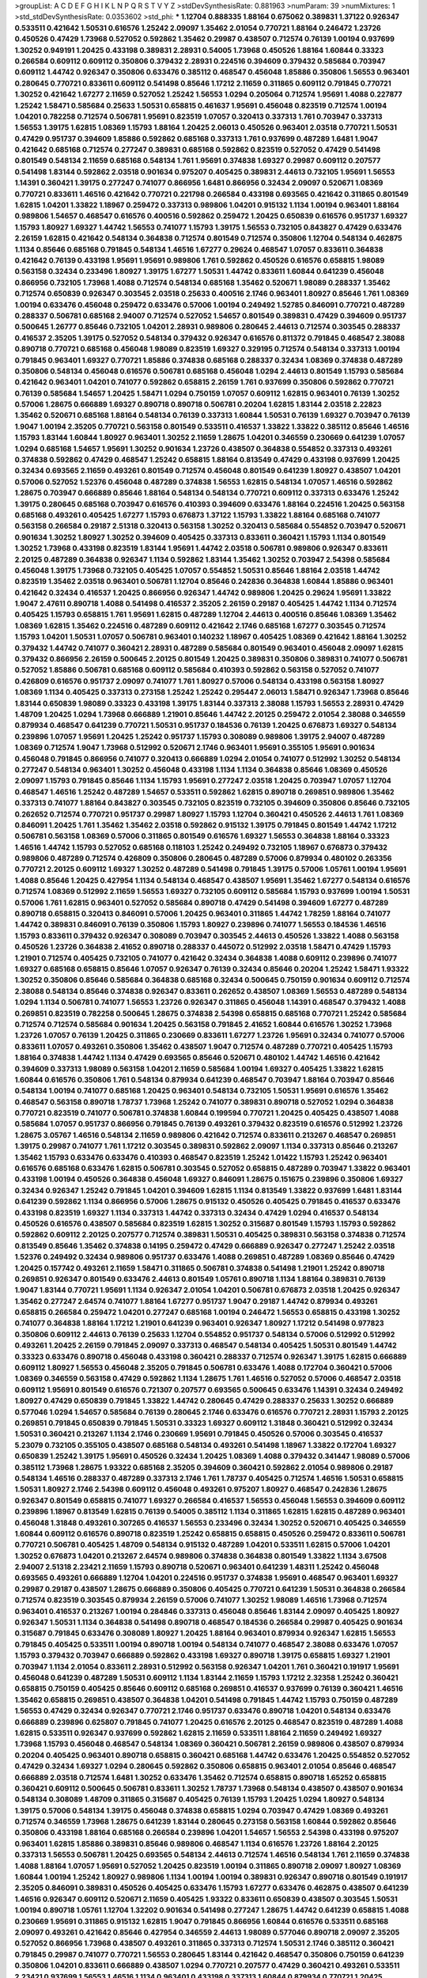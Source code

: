 >groupList:
A C D E F G H I K L
N P Q R S T V Y Z 
>stdDevSynthesisRate:
0.881963 
>numParam:
39
>numMixtures:
1
>std_stdDevSynthesisRate:
0.0353602
>std_phi:
***
1.12704 0.888335 1.88164 0.675062 0.389831 1.37122 0.926347 0.533511 0.421642 1.50531
0.616576 1.25242 2.09097 1.35462 2.01054 0.770721 1.88164 0.246472 1.23726 0.450526
0.47429 1.73968 0.527052 0.592862 1.35462 0.29987 0.438507 0.712574 0.76139 1.00194
0.937699 1.30252 0.949191 1.20425 0.433198 0.389831 2.28931 0.54005 1.73968 0.450526
1.88164 1.60844 0.33323 0.266584 0.609112 0.609112 0.350806 0.379432 2.28931 0.224516
0.394609 0.379432 0.585684 0.703947 0.609112 1.44742 0.926347 0.350806 0.633476 0.385112
0.468547 0.456048 1.85886 0.350806 1.56553 0.963401 0.280645 0.770721 0.833611 0.609112
0.541498 0.85646 1.17212 2.11659 0.311865 0.609112 0.791845 0.770721 1.30252 0.421642
1.67277 2.11659 0.527052 1.25242 1.56553 1.0294 0.205064 0.712574 1.95691 1.4088
0.227877 1.25242 1.58471 0.585684 0.25633 1.50531 0.658815 0.461637 1.95691 0.456048
0.823519 0.712574 1.00194 1.04201 0.782258 0.712574 0.506781 1.95691 0.823519 1.07057
0.320413 0.337313 1.761 0.703947 0.337313 1.56553 1.39175 1.62815 1.08369 1.15793
1.88164 1.20425 2.06013 0.450526 0.963401 2.03518 0.770721 1.50531 0.47429 0.951737
0.394609 1.85886 0.592862 0.685168 0.337313 1.761 0.937699 0.487289 1.6481 1.9047
0.421642 0.685168 0.712574 0.277247 0.389831 0.685168 0.592862 0.823519 0.527052 0.47429
0.541498 0.801549 0.548134 2.11659 0.685168 0.548134 1.761 1.95691 0.374838 1.69327
0.29987 0.609112 0.207577 0.541498 1.83144 0.592862 2.03518 0.901634 0.975207 0.405425
0.389831 2.44613 0.732105 1.95691 1.56553 1.14391 0.360421 1.39175 0.277247 0.741077
0.866956 1.6481 0.866956 0.32434 2.09097 0.520671 1.08369 0.770721 0.833611 1.46516
0.421642 0.770721 0.221798 0.266584 0.433198 0.693565 0.421642 0.311865 0.801549 1.62815
1.04201 1.33822 1.18967 0.259472 0.337313 0.989806 1.04201 0.915132 1.1134 1.00194
0.963401 1.88164 0.989806 1.54657 0.468547 0.616576 0.400516 0.592862 0.259472 1.20425
0.650839 0.616576 0.951737 1.69327 1.15793 1.80927 1.69327 1.44742 1.56553 0.741077
1.15793 1.39175 1.56553 0.732105 0.843827 0.47429 0.633476 2.26159 1.62815 0.421642
0.548134 0.364838 0.712574 0.801549 0.712574 0.350806 1.12704 0.548134 0.462875 1.1134
0.85646 0.685168 0.791845 0.548134 1.46516 1.67277 0.29624 0.468547 1.07057 0.833611
0.364838 0.421642 0.76139 0.433198 1.95691 1.95691 0.989806 1.761 0.592862 0.450526
0.616576 0.658815 1.98089 0.563158 0.32434 0.233496 1.80927 1.39175 1.67277 1.50531
1.44742 0.833611 1.60844 0.641239 0.456048 0.866956 0.732105 1.73968 1.4088 0.712574
0.548134 0.685168 1.35462 0.520671 1.98089 0.288337 1.35462 0.712574 0.650839 0.926347
0.303545 2.03518 0.25633 0.400516 2.1746 0.963401 1.80927 0.85646 1.761 1.08369
1.00194 0.633476 0.456048 0.259472 0.633476 0.57006 1.00194 0.249492 1.52785 0.846091
0.770721 0.487289 0.288337 0.506781 0.685168 2.94007 0.712574 0.527052 1.54657 0.801549
0.389831 0.47429 0.394609 0.951737 0.500645 1.26777 0.85646 0.732105 1.04201 2.28931
0.989806 0.280645 2.44613 0.712574 0.303545 0.288337 0.416537 2.35205 1.39175 0.527052
0.548134 0.379432 0.926347 0.616576 0.811372 0.791845 0.468547 2.38088 0.890718 0.770721
0.685168 0.456048 1.98089 0.823519 1.69327 0.329195 0.712574 0.548134 0.337313 1.00194
0.791845 0.963401 1.69327 0.770721 1.85886 0.374838 0.685168 0.288337 0.32434 1.08369
0.374838 0.487289 0.350806 0.548134 0.456048 0.616576 0.506781 0.685168 0.456048 1.0294
2.44613 0.801549 1.15793 0.585684 0.421642 0.963401 1.04201 0.741077 0.592862 0.658815
2.26159 1.761 0.937699 0.350806 0.592862 0.770721 0.76139 0.585684 1.54657 1.20425
1.58471 1.0294 0.750159 1.07057 0.609112 1.62815 0.963401 0.76139 1.30252 0.57006
1.28675 0.666889 1.69327 0.890718 0.890718 0.506781 0.20204 1.62815 1.83144 2.03518
2.22823 1.35462 0.520671 0.685168 1.88164 0.548134 0.76139 0.337313 1.60844 1.50531
0.76139 1.69327 0.703947 0.76139 1.9047 1.00194 2.35205 0.770721 0.563158 0.801549
0.533511 0.416537 1.33822 1.33822 0.385112 0.85646 1.46516 1.15793 1.83144 1.60844
1.80927 0.963401 1.30252 2.11659 1.28675 1.04201 0.346559 0.230669 0.641239 1.07057
1.0294 0.685168 1.54657 1.95691 1.30252 0.901634 1.23726 0.438507 0.364838 0.554852
0.337313 0.493261 0.374838 0.592862 0.47429 0.468547 1.25242 0.658815 1.88164 0.813549
0.47429 0.433198 0.937699 1.20425 0.32434 0.693565 2.11659 0.493261 0.801549 0.712574
0.456048 0.801549 0.641239 1.80927 0.438507 1.04201 0.57006 0.527052 1.52376 0.456048
0.487289 0.374838 1.56553 1.62815 0.548134 1.07057 1.46516 0.592862 1.28675 0.703947
0.666889 0.85646 1.88164 0.548134 0.548134 0.770721 0.609112 0.337313 0.633476 1.25242
1.39175 0.280645 0.685168 0.703947 0.616576 0.410393 0.394609 0.633476 1.88164 0.224516
1.20425 0.563158 0.685168 0.493261 0.405425 1.67277 1.15793 0.676873 1.37122 1.15793
1.33822 1.88164 0.685168 0.741077 0.563158 0.266584 0.29187 2.51318 0.320413 0.563158
1.30252 0.320413 0.585684 0.554852 0.703947 0.520671 0.901634 1.30252 1.80927 1.30252
0.394609 0.405425 0.337313 0.833611 0.360421 1.15793 1.1134 0.801549 1.30252 1.73968
0.433198 0.823519 1.83144 1.95691 1.44742 2.03518 0.506781 0.989806 0.926347 0.833611
2.20125 0.487289 0.364838 0.926347 1.1134 0.592862 1.83144 1.35462 1.30252 0.703947
2.54398 0.585684 0.456048 1.39175 1.73968 0.732105 0.405425 1.07057 0.554852 1.50531
0.85646 1.88164 2.03518 1.44742 0.823519 1.35462 2.03518 0.963401 0.506781 1.12704
0.85646 0.242836 0.364838 1.60844 1.85886 0.963401 0.421642 0.32434 0.416537 1.20425
0.866956 0.926347 1.44742 0.989806 1.20425 0.29624 1.95691 1.33822 1.9047 2.47611
0.890718 1.4088 0.541498 0.416537 2.35205 2.26159 0.29187 0.405425 1.44742 1.1134
0.712574 0.405425 1.15793 0.658815 1.761 1.95691 1.62815 0.487289 1.12704 2.44613
0.400516 0.85646 1.08369 1.35462 1.08369 1.62815 1.35462 0.224516 0.487289 0.609112
0.421642 2.1746 0.685168 1.67277 0.303545 0.712574 1.15793 1.04201 1.50531 1.07057
0.506781 0.963401 0.140232 1.18967 0.405425 1.08369 0.421642 1.88164 1.30252 0.379432
1.44742 0.741077 0.360421 2.28931 0.487289 0.585684 0.801549 0.963401 0.456048 2.09097
1.62815 0.379432 0.866956 2.26159 0.500645 2.20125 0.801549 1.20425 0.389831 0.350806
0.389831 0.741077 0.506781 0.527052 1.85886 0.506781 0.685168 0.609112 0.585684 0.410393
0.592862 0.563158 0.527052 0.741077 0.426809 0.616576 0.951737 2.09097 0.741077 1.761
1.80927 0.57006 0.548134 0.433198 0.563158 1.80927 1.08369 1.1134 0.405425 0.337313
0.273158 1.25242 1.25242 0.295447 2.06013 1.58471 0.926347 1.73968 0.85646 1.83144
0.650839 1.98089 0.33323 0.433198 1.39175 1.83144 0.337313 2.38088 1.15793 1.56553
2.28931 0.47429 1.48709 1.20425 1.0294 1.73968 0.666889 1.21901 0.85646 1.44742
2.20125 0.259472 2.01054 2.38088 0.346559 0.879934 0.468547 0.641239 0.770721 1.50531
0.951737 0.184536 0.76139 1.20425 0.676873 1.69327 0.548134 0.239896 1.07057 1.95691
1.20425 1.25242 0.951737 1.15793 0.308089 0.989806 1.39175 2.94007 0.487289 1.08369
0.712574 1.9047 1.73968 0.512992 0.520671 2.1746 0.963401 1.95691 0.355105 1.95691
0.901634 0.456048 0.791845 0.866956 0.741077 0.320413 0.666889 1.0294 2.01054 0.741077
0.512992 1.30252 0.548134 0.277247 0.548134 0.963401 1.30252 0.456048 0.433198 1.1134
1.1134 0.364838 0.85646 1.08369 0.450526 2.09097 1.15793 0.791845 0.85646 1.1134
1.15793 1.95691 0.277247 2.03518 1.20425 0.703947 1.07057 1.12704 0.468547 1.46516
1.25242 0.487289 1.54657 0.533511 0.592862 1.62815 0.890718 0.269851 0.989806 1.35462
0.337313 0.741077 1.88164 0.843827 0.303545 0.732105 0.823519 0.732105 0.394609 0.350806
0.85646 0.732105 0.262652 0.712574 0.770721 0.951737 0.29987 1.80927 1.15793 1.12704
0.360421 0.450526 2.44613 1.761 1.08369 0.846091 1.20425 1.761 1.35462 1.35462
2.03518 0.592862 0.915132 1.39175 0.791845 0.801549 1.44742 1.17212 0.506781 0.563158
1.08369 0.57006 0.311865 0.801549 0.616576 1.69327 1.56553 0.364838 1.88164 0.33323
1.46516 1.44742 1.15793 0.527052 0.685168 0.118103 1.25242 0.249492 0.732105 1.18967
0.676873 0.379432 0.989806 0.487289 0.712574 0.426809 0.350806 0.280645 0.487289 0.57006
0.879934 0.480102 0.263356 0.770721 2.20125 0.609112 1.69327 1.30252 0.487289 0.541498
0.791845 1.39175 0.57006 1.05761 1.00194 1.95691 1.4088 0.85646 1.20425 0.427954
1.1134 0.548134 0.468547 0.438507 1.95691 1.35462 1.67277 0.548134 0.616576 0.712574
1.08369 0.512992 2.11659 1.56553 1.69327 0.732105 0.609112 0.585684 1.15793 0.937699
1.00194 1.50531 0.57006 1.761 1.62815 0.963401 0.527052 0.585684 0.890718 0.47429
0.541498 0.394609 1.67277 0.487289 0.890718 0.658815 0.320413 0.846091 0.57006 1.20425
0.963401 0.311865 1.44742 1.78259 1.88164 0.741077 1.44742 0.389831 0.846091 0.76139
0.350806 1.15793 1.80927 0.239896 0.741077 1.56553 0.184536 1.46516 1.15793 0.833611
0.379432 0.926347 0.308089 0.703947 0.303545 2.44613 0.450526 1.33822 1.4088 0.563158
0.450526 1.23726 0.364838 2.41652 0.890718 0.288337 0.445072 0.512992 2.03518 1.58471
0.47429 1.15793 1.21901 0.712574 0.405425 0.732105 0.741077 0.421642 0.32434 0.364838
1.4088 0.609112 0.239896 0.741077 1.69327 0.685168 0.658815 0.85646 1.07057 0.926347
0.76139 0.32434 0.85646 0.20204 1.25242 1.58471 1.93322 1.30252 0.350806 0.85646
0.585684 0.364838 0.685168 0.32434 0.500645 0.750159 0.901634 0.609112 0.712574 2.38088
0.548134 0.85646 0.374838 0.926347 0.833611 0.262652 0.438507 1.08369 1.56553 0.487289
0.548134 1.0294 1.1134 0.506781 0.741077 1.56553 1.23726 0.926347 0.311865 0.456048
1.14391 0.468547 0.379432 1.4088 0.269851 0.823519 0.782258 0.500645 1.28675 0.374838
2.54398 0.658815 0.685168 0.770721 1.25242 0.585684 0.712574 0.712574 0.585684 0.901634
1.20425 0.563158 0.791845 2.41652 1.60844 0.616576 1.30252 1.73968 1.23726 1.07057
0.76139 1.20425 0.311865 0.230669 0.833611 1.67277 1.23726 1.95691 0.32434 0.741077
0.57006 0.833611 1.07057 0.493261 0.350806 1.35462 0.438507 1.9047 0.712574 0.487289
0.770721 0.405425 1.15793 1.88164 0.374838 1.44742 1.1134 0.47429 0.693565 0.85646
0.520671 0.480102 1.44742 1.46516 0.421642 0.394609 0.337313 1.98089 0.563158 1.04201
2.11659 0.585684 1.00194 1.69327 0.405425 1.33822 1.62815 1.60844 0.616576 0.350806
1.761 0.548134 0.879934 0.641239 0.468547 0.703947 1.88164 0.703947 0.85646 0.548134
1.00194 0.741077 0.685168 1.20425 0.963401 0.548134 0.732105 1.50531 1.95691 0.616576
1.35462 0.468547 0.563158 0.890718 1.78737 1.73968 1.25242 0.741077 0.389831 0.890718
0.527052 1.0294 0.364838 0.770721 0.823519 0.741077 0.506781 0.374838 1.60844 0.199594
0.770721 1.20425 0.405425 0.438507 1.4088 0.585684 1.07057 0.951737 0.866956 0.791845
0.76139 0.493261 0.379432 0.823519 0.616576 0.512992 1.23726 1.28675 3.05767 1.46516
0.548134 2.11659 0.989806 0.421642 0.712574 0.833611 0.213267 0.468547 0.269851 1.39175
0.29987 0.741077 1.761 1.17212 0.303545 0.389831 0.592862 2.09097 1.1134 0.337313
0.85646 0.213267 1.35462 1.15793 0.633476 0.633476 0.410393 0.468547 0.823519 1.25242
1.01422 1.15793 1.25242 0.963401 0.616576 0.685168 0.633476 1.62815 0.506781 0.303545
0.527052 0.658815 0.487289 0.703947 1.33822 0.963401 0.433198 1.00194 0.450526 0.364838
0.456048 1.69327 0.846091 1.28675 0.151675 0.239896 0.350806 1.69327 0.32434 0.926347
1.25242 0.791845 1.04201 0.394609 1.62815 1.1134 0.813549 1.33822 0.937699 1.6481
1.83144 0.641239 0.592862 1.1134 0.866956 0.57006 1.28675 0.915132 0.450526 0.405425
0.791845 0.416537 0.633476 0.433198 0.823519 1.69327 1.1134 0.337313 1.44742 0.337313
0.32434 0.47429 1.0294 0.416537 0.548134 0.450526 0.616576 0.438507 0.585684 0.823519
1.62815 1.30252 0.315687 0.801549 1.15793 1.15793 0.592862 0.592862 0.609112 2.20125
0.207577 0.712574 0.389831 1.50531 0.405425 0.389831 0.563158 0.374838 0.712574 0.813549
0.85646 1.35462 0.374838 0.14195 0.259472 0.47429 0.666889 0.926347 0.277247 1.25242
2.03518 1.52376 0.249492 0.32434 0.989806 0.951737 0.633476 1.4088 0.269851 0.487289
1.08369 0.85646 0.47429 1.20425 0.157742 0.493261 2.11659 1.58471 0.311865 0.506781
0.374838 0.541498 1.21901 1.25242 0.890718 0.269851 0.926347 0.801549 0.633476 2.44613
0.801549 1.05761 0.890718 1.1134 1.88164 0.389831 0.76139 1.9047 1.83144 0.770721
1.95691 1.1134 0.926347 2.01054 1.04201 0.506781 0.676873 2.03518 1.20425 0.926347
1.35462 0.277247 2.64574 0.741077 1.88164 1.67277 0.951737 1.9047 0.29187 1.44742
0.879934 0.493261 0.658815 0.266584 0.259472 1.04201 0.277247 0.685168 1.00194 0.246472
1.56553 0.658815 0.433198 1.30252 0.741077 0.364838 1.88164 1.17212 1.21901 0.641239
0.963401 0.926347 1.80927 1.17212 0.541498 0.977823 0.350806 0.609112 2.44613 0.76139
0.25633 1.12704 0.554852 0.951737 0.548134 0.57006 0.512992 0.512992 0.493261 1.20425
2.26159 0.791845 2.09097 0.337313 0.468547 0.548134 0.405425 1.50531 0.801549 1.44742
0.33323 0.633476 0.890718 0.456048 0.433198 0.360421 0.288337 0.712574 0.926347 1.39175
1.62815 0.666889 0.609112 1.80927 1.56553 0.456048 2.35205 0.791845 0.506781 0.633476
1.4088 0.172704 0.360421 0.57006 1.08369 0.346559 0.563158 0.47429 0.592862 1.1134
1.28675 1.761 1.46516 0.527052 0.57006 0.468547 2.03518 0.609112 1.95691 0.801549
0.616576 0.721307 0.207577 0.693565 0.500645 0.633476 1.14391 0.32434 0.249492 1.80927
0.47429 0.650839 0.791845 1.33822 1.44742 0.280645 0.47429 0.288337 0.25633 1.30252
0.666889 0.577046 1.0294 1.54657 0.585684 0.76139 0.280645 2.1746 0.633476 0.616576
0.770721 2.28931 1.15793 2.20125 0.269851 0.791845 0.650839 0.791845 1.50531 0.33323
1.69327 0.609112 1.31848 0.360421 0.512992 0.32434 1.50531 0.360421 0.213267 1.1134
2.1746 0.230669 1.95691 0.791845 0.450526 0.57006 0.303545 0.416537 5.23079 0.732105
0.355105 0.438507 0.685168 0.548134 0.493261 0.541498 1.18967 1.33822 0.172704 1.69327
0.650839 1.25242 1.39175 1.95691 0.450526 0.32434 1.20425 1.08369 1.4088 0.379432
0.341447 1.98089 0.57006 0.385112 1.73968 1.28675 1.93322 0.685168 2.35205 0.394609
0.360421 0.592862 2.01054 0.989806 0.29187 0.548134 1.46516 0.288337 0.487289 0.337313
2.1746 1.761 1.78737 0.405425 0.712574 1.46516 1.50531 0.658815 1.50531 1.80927
2.1746 2.54398 0.609112 0.456048 0.493261 0.975207 1.80927 0.468547 0.242836 1.28675
0.926347 0.801549 0.658815 0.741077 1.69327 0.266584 0.416537 1.56553 0.456048 1.56553
0.394609 0.609112 0.239896 1.18967 0.813549 1.62815 0.76139 0.54005 0.385112 1.1134
0.311865 1.62815 1.62815 0.487289 0.963401 0.456048 1.31848 0.493261 0.307265 0.416537
1.56553 0.233496 0.32434 1.30252 0.520671 0.405425 0.346559 1.60844 0.609112 0.616576
0.890718 0.823519 1.25242 0.658815 0.658815 0.450526 0.259472 0.833611 0.506781 0.770721
0.506781 0.405425 1.48709 0.548134 0.915132 0.487289 1.04201 0.533511 1.62815 0.57006
1.04201 1.30252 0.676873 1.04201 0.213267 2.64574 0.989806 0.374838 0.364838 0.801549
1.33822 1.1134 3.67508 2.94007 2.51318 2.23421 2.11659 1.15793 0.890718 0.520671
0.963401 0.641239 1.48311 1.25242 0.456048 0.693565 0.493261 0.666889 1.12704 1.04201
0.224516 0.951737 0.374838 1.95691 0.468547 0.963401 1.69327 0.29987 0.29187 0.438507
1.28675 0.666889 0.350806 0.405425 0.770721 0.641239 1.50531 0.364838 0.266584 0.712574
0.823519 0.303545 0.879934 2.26159 0.57006 0.741077 1.30252 1.98089 1.46516 1.73968
0.712574 0.963401 0.416537 0.213267 1.00194 0.284846 0.337313 0.456048 0.85646 1.83144
2.09097 0.405425 1.80927 0.926347 1.50531 1.1134 0.364838 0.541498 0.890718 0.468547
0.184536 0.266584 0.29987 0.405425 0.901634 0.315687 0.791845 0.633476 0.308089 1.80927
1.20425 1.88164 0.963401 0.879934 0.926347 1.62815 1.56553 0.791845 0.405425 0.533511
1.00194 0.890718 1.00194 0.548134 0.741077 0.468547 2.38088 0.633476 1.07057 1.15793
0.379432 0.703947 0.666889 0.592862 0.433198 1.69327 0.890718 1.39175 0.658815 1.69327
1.21901 0.703947 1.1134 2.01054 0.833611 2.28931 0.512992 0.563158 0.926347 1.04201
1.761 0.360421 0.191917 1.95691 0.456048 0.641239 0.487289 1.50531 0.609112 1.1134
1.83144 2.11659 1.15793 1.17212 2.32358 1.25242 0.360421 0.658815 0.750159 0.405425
0.85646 0.609112 0.685168 0.269851 0.416537 0.937699 0.76139 0.360421 1.46516 1.35462
0.658815 0.269851 0.438507 0.364838 1.04201 0.541498 0.791845 1.44742 1.15793 0.750159
0.487289 1.56553 0.47429 0.32434 0.926347 0.770721 2.1746 0.951737 0.633476 0.890718
1.04201 0.548134 0.633476 0.666889 0.239896 0.625807 0.791845 0.741077 1.20425 0.616576
2.20125 0.468547 0.823519 0.487289 1.4088 1.62815 0.533511 0.926347 0.937699 0.592862
1.62815 2.11659 0.533511 1.88164 2.11659 0.249492 1.69327 1.73968 1.15793 0.456048
0.468547 0.548134 1.08369 0.360421 0.506781 2.26159 0.989806 0.438507 0.879934 0.20204
0.405425 0.963401 0.890718 0.658815 0.360421 0.685168 1.44742 0.633476 1.20425 0.554852
0.527052 0.47429 0.32434 1.69327 1.0294 0.280645 0.592862 0.350806 0.658815 0.963401
2.01054 0.85646 0.468547 0.666889 2.03518 0.712574 1.6481 1.30252 0.633476 1.35462
0.712574 0.658815 0.890718 1.65252 0.658815 0.360421 0.609112 0.500645 0.506781 0.833611
1.30252 1.78737 1.73968 0.548134 0.438507 0.438507 0.901634 0.548134 0.308089 1.48709
0.311865 0.315687 0.405425 0.76139 1.15793 1.20425 1.0294 1.80927 0.548134 1.39175
0.57006 0.548134 1.39175 0.456048 0.374838 0.658815 1.0294 0.703947 0.47429 1.08369
0.493261 0.712574 0.346559 1.73968 1.28675 0.641239 1.83144 0.280645 0.273158 0.563158
1.60844 0.592862 0.85646 0.350806 0.433198 1.88164 0.685168 0.266584 0.239896 1.04201
1.54657 1.56553 2.54398 0.433198 0.975207 0.963401 1.62815 1.85886 0.389831 0.85646
0.989806 0.468547 1.1134 0.616576 1.23726 1.88164 2.20125 0.337313 1.56553 0.506781
1.20425 0.693565 0.548134 2.44613 0.712574 1.46516 0.548134 1.761 2.11659 0.374838
1.4088 1.88164 1.07057 1.95691 0.527052 1.20425 0.823519 1.00194 0.311865 0.890718
2.09097 1.80927 1.08369 1.60844 1.00194 1.25242 1.80927 0.989806 1.1134 1.00194
1.00194 0.389831 0.926347 0.890718 0.801549 0.191917 2.35205 0.846091 0.389831 0.450526
0.405425 0.633476 1.15793 1.67277 0.633476 0.462875 0.438507 0.641239 1.46516 0.926347
0.609112 0.520671 2.11659 0.405425 1.93322 0.833611 0.650839 0.438507 0.303545 1.50531
1.00194 0.890718 1.05761 1.12704 1.32202 0.901634 0.541498 0.277247 1.28675 1.44742
0.641239 0.658815 1.4088 0.230669 1.95691 0.311865 0.915132 1.62815 1.9047 0.791845
0.866956 1.60844 0.616576 0.533511 0.685168 2.09097 0.493261 0.421642 0.85646 0.427954
0.346559 2.44613 1.98089 0.577046 0.890718 2.09097 2.35205 0.527052 0.866956 1.73968
0.438507 0.493261 0.311865 0.337313 0.712574 1.50531 2.1746 0.385112 0.360421 0.791845
0.29987 0.741077 0.770721 1.56553 0.280645 1.83144 0.421642 0.468547 0.350806 0.750159
0.641239 0.350806 1.04201 0.833611 0.666889 0.438507 1.0294 0.770721 0.207577 0.47429
0.360421 0.493261 0.533511 2.23421 0.937699 1.56553 1.46516 1.1134 0.963401 0.433198
0.337313 1.60844 0.879934 0.770721 1.20425 1.20425 1.4088 0.823519 1.04201 1.46516
0.609112 0.506781 1.25242 0.85646 0.721307 1.0294 0.450526 0.364838 1.25242 0.703947
1.0294 0.633476 0.277247 0.685168 0.791845 0.506781 0.57006 1.00194 0.360421 1.08369
1.39175 0.450526 1.1134 0.527052 1.50531 0.269851 1.73968 0.76139 0.592862 0.47429
0.389831 0.926347 1.25242 0.963401 1.46516 1.56553 0.951737 0.500645 1.80927 0.421642
1.54657 1.00194 0.833611 0.533511 0.741077 1.1134 0.450526 1.1134 1.07057 1.52376
2.03518 0.337313 1.0294 0.951737 0.801549 0.527052 0.47429 1.0294 1.1134 2.06013
0.592862 0.350806 1.44742 2.32358 0.685168 0.741077 0.328315 0.666889 1.15793 1.08369
0.801549 1.44742 0.433198 0.563158 0.609112 0.685168 1.98089 1.4088 0.937699 0.512992
0.951737 1.0294 1.4088 0.311865 0.506781 0.833611 1.30252 0.311865 1.00194 1.18967
0.512992 1.95691 0.32434 0.259472 0.29987 0.33323 0.315687 1.62815 0.616576 1.50531
0.548134 1.761 0.221798 1.15793 1.88164 0.548134 0.230669 0.450526 0.527052 2.1746
0.57006 1.62815 0.741077 0.989806 0.259472 0.609112 1.80927 1.0294 0.926347 1.04201
0.308089 0.25255 1.50531 0.374838 1.0294 0.890718 0.951737 0.685168 0.879934 1.39175
1.07057 0.433198 0.548134 1.18967 1.31848 0.975207 2.28931 1.35462 0.823519 0.633476
0.592862 0.468547 0.389831 0.76139 0.770721 1.62815 1.83144 1.44742 0.791845 1.20425
0.770721 0.421642 0.421642 2.03518 0.461637 0.712574 0.866956 1.23726 0.963401 0.520671
0.506781 1.50531 1.60844 0.609112 0.487289 0.616576 1.12704 1.88164 0.405425 0.350806
0.230669 1.30252 1.95691 0.506781 0.592862 0.658815 0.901634 0.833611 0.487289 0.641239
0.658815 0.732105 0.915132 1.25242 1.48709 1.83144 0.280645 0.926347 1.44742 0.741077
0.379432 1.00194 0.666889 0.416537 0.360421 0.421642 0.585684 0.741077 1.39175 0.770721
1.52376 0.791845 0.277247 0.601737 1.4088 0.890718 0.633476 1.71862 0.693565 1.67277
0.499306 1.56553 1.14391 0.450526 1.46516 0.937699 1.30252 2.26159 0.438507 0.879934
0.346559 0.616576 0.609112 0.890718 0.533511 0.47429 0.633476 0.750159 1.15793 1.80927
1.62815 1.39175 1.04201 1.69327 0.833611 1.69327 0.915132 0.989806 0.259472 0.609112
0.468547 1.69327 1.60844 1.88164 1.18967 1.54657 2.06013 1.25242 0.609112 0.57006
1.44742 1.9047 1.95691 1.07057 1.37122 0.32434 0.433198 0.337313 0.901634 0.616576
1.46516 0.438507 0.685168 0.963401 1.73968 0.394609 0.239896 2.1746 1.17212 0.364838
0.213267 0.29987 0.487289 0.592862 1.15793 1.00194 0.191917 0.963401 1.46516 0.592862
0.721307 0.616576 0.47429 0.224516 0.85646 1.04201 0.833611 0.421642 0.554852 0.633476
0.277247 0.750159 0.506781 1.62815 1.62815 0.563158 1.56553 0.85646 0.405425 2.03518
1.28675 1.28675 1.73968 1.80927 1.35462 0.277247 0.833611 1.4088 0.360421 0.685168
0.609112 0.350806 0.456048 0.609112 0.259472 0.658815 1.33822 0.356058 2.35205 0.641239
0.633476 0.493261 1.39175 1.39175 1.00194 1.20425 1.62815 0.926347 0.616576 0.548134
0.520671 0.215881 1.80927 1.20425 0.658815 1.21901 1.4088 0.732105 1.44742 0.585684
0.266584 0.385112 1.88164 0.360421 1.6481 0.506781 0.288337 0.548134 0.32434 0.389831
1.12704 0.901634 0.633476 1.54657 0.456048 1.56553 0.405425 0.410393 1.33822 1.30252
0.915132 0.901634 2.44613 0.506781 0.926347 0.951737 1.0294 1.35462 0.533511 2.54398
0.47429 2.26159 2.61371 1.01422 1.73968 0.666889 1.15793 0.685168 0.57006 0.355105
2.51318 1.31848 1.07057 1.25242 0.33323 0.866956 1.0294 0.633476 0.703947 1.25242
0.311865 1.56553 1.07057 0.750159 1.67277 0.585684 1.88164 0.57006 0.633476 0.633476
0.527052 1.15793 0.266584 1.50531 0.389831 0.33323 0.866956 0.379432 0.346559 0.57006
1.46516 0.592862 0.633476 0.975207 0.25633 0.833611 0.512992 0.487289 1.1134 0.527052
0.47429 0.328315 0.926347 0.246472 0.963401 0.633476 1.00194 0.658815 0.548134 0.421642
0.685168 0.585684 1.15793 1.44742 0.616576 0.405425 0.405425 0.280645 0.527052 0.288337
1.39175 2.44613 1.07057 1.73968 0.33323 2.03518 0.364838 1.1134 0.47429 0.76139
0.269851 0.389831 1.56553 1.35462 0.926347 0.780166 1.50531 1.30252 0.360421 1.73968
0.456048 0.890718 0.592862 0.685168 2.11659 0.468547 0.791845 0.29187 0.741077 1.80927
0.963401 0.57006 0.741077 0.616576 0.770721 0.57006 1.33822 1.32202 1.80927 0.33323
0.658815 1.00194 1.95691 2.11659 0.833611 1.1134 1.04201 0.548134 0.801549 1.52376
0.641239 0.374838 1.9047 0.57006 0.963401 0.288337 0.405425 0.527052 0.770721 1.33822
1.56553 0.493261 0.221798 0.609112 0.732105 0.315687 0.823519 0.493261 0.548134 0.337313
1.95691 1.23726 1.04201 0.438507 0.712574 1.78259 0.685168 1.04201 1.00194 0.76139
1.95691 0.346559 0.541498 0.782258 0.879934 0.563158 1.25242 0.32434 0.32434 0.277247
1.20425 0.801549 1.04201 0.732105 0.520671 1.62815 0.823519 0.242836 0.741077 1.07057
1.85886 1.80927 0.487289 1.17212 2.03518 1.95691 1.80927 0.512992 0.47429 1.95691
1.73968 0.791845 0.833611 0.951737 0.926347 0.527052 0.548134 0.76139 2.75157 0.389831
0.207577 0.433198 1.48709 0.658815 1.95691 0.951737 0.685168 1.761 0.527052 1.80927
1.1134 1.73968 0.801549 1.69327 2.1746 0.658815 0.47429 0.801549 1.44742 0.527052
0.280645 1.52376 0.487289 0.527052 0.951737 0.506781 0.493261 0.741077 0.311865 2.28931
0.801549 1.46516 0.421642 0.866956 2.03518 0.641239 0.311865 0.616576 0.791845 1.08369
0.506781 0.791845 0.85646 1.50531 0.85646 1.761 1.30252 1.39175 1.98089 1.04201
0.266584 0.29987 0.32434 1.42989 1.95691 0.685168 0.320413 1.08369 1.83144 0.951737
0.926347 1.01694 0.350806 0.770721 0.269851 0.346559 0.389831 0.426809 1.4088 0.277247
0.487289 2.11659 0.57006 1.9047 2.61371 1.20425 1.9047 0.813549 0.360421 1.25242
0.456048 1.04201 1.15793 0.506781 0.685168 0.85646 0.658815 0.450526 0.399445 0.57006
0.29187 0.823519 0.846091 2.44613 0.221798 0.823519 1.67277 0.548134 1.39175 0.360421
1.35462 0.770721 0.741077 0.487289 0.963401 1.54657 0.337313 2.14253 0.379432 1.1134
0.989806 1.1134 0.625807 0.527052 0.421642 0.866956 0.57006 0.389831 0.823519 0.438507
0.703947 0.360421 0.506781 0.533511 0.685168 0.676873 1.67277 1.73968 1.54657 0.658815
1.12704 0.609112 2.11659 1.50531 0.76139 1.73968 0.741077 0.592862 0.320413 0.926347
1.62815 2.64574 1.39175 1.14391 0.625807 1.62815 2.51318 0.926347 0.47429 0.385112
0.405425 1.80927 0.541498 0.592862 0.315687 0.890718 1.761 0.269851 0.48139 1.20425
0.29987 0.443881 1.54657 0.213267 1.01694 0.585684 1.62815 1.23726 1.60844 2.32358
1.0294 1.14391 0.676873 2.11659 1.761 0.926347 0.269851 1.05761 0.520671 0.685168
0.658815 1.85886 1.25242 1.17212 1.83144 1.44742 1.15793 1.07057 0.833611 2.28931
1.1134 0.389831 0.592862 0.592862 0.421642 1.1134 0.394609 0.236992 0.577046 0.47429
0.658815 1.15793 0.951737 1.33822 2.20125 0.685168 0.890718 1.4088 0.33323 0.360421
0.311865 1.56553 1.761 0.676873 1.52376 0.823519 0.658815 0.658815 1.18967 1.4088
1.00194 0.616576 1.56553 2.11659 0.493261 0.685168 0.676873 0.741077 0.315687 0.801549
2.03518 1.33822 2.26159 0.405425 0.487289 0.963401 1.4088 0.616576 0.685168 0.823519
1.50531 0.616576 1.1134 0.356058 0.57006 0.641239 0.456048 0.277247 1.98089 1.26777
0.592862 1.07057 0.199594 0.712574 0.280645 0.29187 0.308089 0.346559 0.266584 0.337313
0.438507 0.360421 0.295447 0.685168 0.364838 0.770721 0.548134 0.527052 0.506781 0.456048
0.400516 1.62815 0.721307 0.616576 0.770721 0.520671 0.350806 1.07057 0.770721 0.780166
0.468547 2.1746 1.28675 0.269851 0.280645 0.405425 1.30252 0.712574 0.926347 1.62815
1.95691 1.07057 0.215881 0.823519 0.641239 0.641239 0.770721 1.00194 0.770721 1.1134
0.791845 1.17212 0.379432 0.468547 1.83144 0.85646 0.592862 0.487289 0.487289 1.0294
0.712574 1.00194 0.527052 1.08369 0.989806 0.658815 0.269851 1.04201 0.527052 2.20125
1.1134 0.379432 0.280645 0.47429 2.26159 0.405425 0.280645 1.67277 0.405425 2.1746
0.641239 0.85646 0.548134 0.750159 0.500645 1.67277 0.676873 0.926347 0.592862 1.761
0.374838 0.641239 0.421642 0.585684 0.685168 0.703947 2.09097 1.69327 2.54398 1.30252
0.609112 0.963401 0.405425 0.170614 0.823519 0.770721 1.62815 0.410393 0.879934 0.468547
0.389831 1.30252 0.527052 1.15793 0.641239 1.48311 1.33822 0.487289 2.01054 0.833611
0.833611 0.989806 0.405425 0.350806 2.94007 0.57006 0.989806 0.527052 0.487289 0.846091
0.963401 0.592862 1.3749 0.266584 0.416537 0.76139 1.0294 0.533511 1.1134 0.438507
0.456048 0.666889 0.389831 0.926347 0.487289 0.616576 0.389831 0.311865 1.25242 0.468547
0.676873 0.374838 0.833611 0.57006 0.926347 0.280645 0.337313 0.801549 0.846091 0.890718
0.189594 0.890718 0.374838 0.650839 0.450526 0.846091 1.15793 0.533511 0.131241 0.85646
0.85646 0.57006 0.85646 1.1134 0.770721 0.833611 0.57006 0.703947 1.44742 0.468547
0.280645 0.650839 1.04201 1.33822 0.901634 0.609112 0.890718 1.25242 0.548134 0.846091
0.548134 0.732105 0.563158 0.468547 0.563158 0.433198 1.1134 0.379432 0.259472 0.750159
2.75157 0.676873 1.42989 0.823519 0.224516 0.57006 0.609112 0.890718 0.85646 0.239896
0.269851 1.0294 0.791845 0.712574 1.00194 0.554852 0.47429 0.609112 0.288337 1.1134
1.4088 0.712574 0.770721 0.791845 0.951737 0.712574 1.4088 1.83144 0.548134 0.85646
0.288337 1.05761 0.741077 1.07057 1.12704 0.585684 1.07057 0.937699 0.33323 0.33323
1.25242 0.320413 1.50531 0.791845 0.600128 0.405425 0.791845 0.288337 0.616576 1.88164
0.527052 0.975207 1.15793 0.207577 1.0294 0.609112 0.506781 2.09097 0.337313 1.80927
1.80927 0.438507 1.17212 2.11659 0.461637 0.480102 0.527052 0.616576 1.88164 1.50531
1.25242 1.04201 0.280645 1.95691 1.69327 1.50531 0.499306 0.269851 0.236992 0.29187
0.823519 0.658815 0.548134 1.39175 1.80927 0.616576 0.506781 1.56553 0.600128 1.04201
0.346559 0.315687 0.846091 0.487289 0.57006 0.85646 0.527052 1.00194 0.487289 0.563158
1.56553 0.609112 0.926347 0.527052 1.56553 1.56553 0.512992 0.693565 0.164051 0.311865
1.50531 0.685168 0.548134 0.433198 0.438507 0.770721 0.389831 0.450526 2.38088 1.30252
1.73968 0.29624 0.963401 1.1134 0.438507 0.658815 0.303545 0.633476 0.801549 0.450526
0.770721 0.47429 0.801549 1.28675 0.791845 0.658815 0.308089 0.57006 1.54657 1.20425
1.25242 0.963401 0.456048 1.17212 0.438507 1.00194 0.337313 0.320413 0.770721 0.259472
1.50531 0.685168 1.04201 1.17212 0.658815 0.616576 1.12704 1.04201 0.456048 0.421642
0.890718 0.337313 0.389831 0.215881 1.15793 1.80927 0.487289 0.421642 0.666889 1.56553
0.712574 0.85646 0.951737 1.95691 0.732105 0.585684 0.374838 0.633476 0.433198 1.15793
1.04201 0.350806 0.890718 0.207577 1.52376 0.493261 1.25242 0.468547 1.15793 0.890718
0.770721 0.249492 0.280645 0.951737 0.963401 0.712574 0.456048 0.658815 0.676873 0.456048
0.548134 0.236992 0.533511 0.846091 2.20125 0.833611 2.1746 1.09992 0.350806 1.56553
0.311865 0.926347 0.666889 0.770721 0.890718 0.512992 1.88164 1.71862 0.951737 1.56553
0.770721 0.527052 1.35462 1.50531 1.80927 0.269851 1.33822 0.926347 0.801549 1.73968
1.20425 2.57516 1.25242 0.438507 0.311865 1.83144 0.221798 0.676873 0.658815 0.57006
0.963401 0.541498 0.625807 1.1134 1.69327 1.95691 0.712574 0.360421 1.4088 0.609112
0.456048 0.288337 0.641239 0.963401 2.28931 1.80927 0.685168 0.76139 1.80927 0.433198
0.721307 0.592862 0.741077 1.80927 0.770721 0.685168 2.44613 0.32434 0.520671 0.47429
1.80927 2.06013 0.585684 0.770721 1.52376 1.69327 0.712574 1.69327 0.585684 0.456048
1.50531 1.26777 0.685168 1.1134 0.280645 0.685168 0.394609 0.374838 0.616576 0.801549
2.94007 1.761 0.833611 0.732105 0.741077 0.346559 1.35462 0.989806 0.25633 1.33822
0.741077 0.633476 0.29987 1.80927 0.76139 1.35462 0.548134 0.416537 1.44742 0.433198
0.405425 1.05761 1.00194 2.64574 0.456048 0.416537 0.450526 0.32434 0.3703 0.548134
0.592862 0.85646 1.28675 2.28931 0.685168 1.30252 0.940214 1.62815 1.25242 0.346559
1.58471 0.577046 0.685168 1.31848 0.703947 1.44742 0.493261 0.693565 1.83144 1.08369
0.29187 0.585684 0.585684 1.25242 1.67277 1.67277 0.85646 2.22823 0.177438 0.658815
0.438507 0.801549 0.29987 0.249492 0.456048 1.15793 0.633476 0.389831 0.32434 0.468547
0.374838 0.693565 0.926347 1.67277 0.405425 1.1134 0.890718 0.76139 0.609112 0.650839
1.761 0.592862 1.28675 0.394609 1.30252 0.405425 0.389831 0.85646 0.47429 0.520671
0.405425 0.20204 0.693565 0.364838 0.633476 1.0294 0.29187 1.62815 0.633476 1.18967
1.28675 0.879934 1.20425 0.770721 0.633476 0.989806 0.890718 1.25242 1.35462 0.76139
0.461637 0.269851 0.506781 1.20425 1.39175 0.450526 1.25242 2.11659 0.57006 0.239896
1.56553 0.712574 0.182301 0.890718 0.389831 1.15793 1.1134 0.685168 0.506781 1.00194
0.416537 2.01054 0.658815 1.35462 0.47429 1.73968 0.233496 0.541498 0.416537 1.88164
0.456048 0.548134 1.44742 1.20425 0.685168 0.668678 0.239896 0.563158 0.438507 0.421642
0.25255 0.527052 1.62815 0.791845 0.374838 0.47429 0.658815 0.685168 0.650839 0.487289
1.07057 0.563158 1.88164 1.85886 0.548134 1.25242 0.963401 0.426809 0.311865 0.438507
0.915132 1.28675 1.39175 0.242836 0.288337 0.616576 2.61371 0.374838 2.26159 1.46516
1.07057 2.38088 2.54398 0.506781 0.475562 0.308089 1.39175 0.937699 0.506781 0.541498
2.11659 0.641239 1.46516 0.548134 1.9047 0.658815 0.337313 1.15793 1.69327 0.280645
0.703947 0.937699 0.438507 0.33323 0.685168 0.308089 0.641239 0.277247 0.963401 1.00194
0.85646 0.951737 0.926347 1.23726 1.1134 1.62815 1.83144 0.426809 0.456048 0.32434
1.20425 2.11659 0.890718 0.616576 0.400516 0.554852 1.07057 0.890718 0.221798 0.685168
0.277247 1.50531 0.823519 0.592862 0.712574 0.641239 1.1134 1.50531 0.506781 2.11659
0.658815 0.592862 0.346559 1.07057 0.633476 1.56553 2.09097 1.9047 0.989806 0.833611
0.346559 0.592862 0.520671 1.39175 1.62815 0.770721 0.85646 0.277247 0.801549 0.721307
1.33822 0.230669 0.801549 1.25242 1.95691 1.07057 2.03518 1.35462 1.35462 0.55634
0.315687 0.963401 0.823519 2.1746 0.676873 1.20425 0.57006 1.15793 2.28931 0.295447
0.658815 0.421642 0.563158 0.801549 1.15793 1.95691 1.33822 1.1134 0.57006 0.732105
1.08369 0.791845 0.421642 1.21901 2.16879 0.85646 0.394609 1.9047 0.259472 1.46516
0.360421 0.732105 0.500645 0.421642 0.3703 0.926347 1.69327 1.50531 0.57006 1.48709
0.389831 1.15793 0.901634 1.95691 0.487289 0.563158 0.712574 0.658815 1.4088 0.625807
0.823519 0.421642 0.741077 0.32434 0.269851 0.433198 0.341447 2.41652 2.09097 0.616576
0.337313 1.56553 0.259472 0.658815 0.360421 1.07057 0.389831 1.98089 0.487289 0.741077
1.54657 1.80927 0.641239 1.14391 1.1134 0.685168 1.88164 0.421642 1.50531 0.57006
0.791845 1.95691 0.801549 1.50531 0.421642 0.438507 0.416537 1.62815 1.01422 1.48709
0.527052 2.94007 1.88164 0.801549 0.29187 0.25255 0.585684 0.592862 0.890718 0.47429
2.03518 0.658815 0.29187 1.09992 1.95691 0.506781 0.416537 0.33323 0.650839 1.30252
1.35462 0.199594 1.44742 1.1134 2.20125 0.76139 1.12704 1.21901 0.277247 2.20125
1.09992 0.33323 1.56553 0.563158 1.56553 0.215881 1.08369 1.9047 0.506781 0.76139
0.57006 1.73968 1.4088 0.262652 1.25242 0.308089 1.80927 0.609112 0.712574 0.450526
0.633476 0.685168 0.926347 2.47611 0.493261 0.468547 1.73968 2.26159 1.17212 0.337313
1.83144 2.28931 0.685168 0.29987 0.937699 0.633476 1.20425 0.506781 0.239896 0.374838
1.44742 0.712574 0.616576 1.15793 0.189594 1.08369 0.346559 0.468547 1.07057 1.12704
0.277247 1.35462 0.791845 0.823519 0.963401 1.07057 0.926347 0.548134 0.280645 1.1134
1.1134 1.44742 0.456048 0.712574 0.364838 0.963401 0.520671 0.213267 1.25242 0.47429
1.23726 0.85646 2.61371 2.28931 1.60844 0.315687 1.15793 0.456048 0.389831 1.52376
0.350806 1.0294 0.801549 1.83144 0.438507 0.823519 0.890718 0.25633 0.963401 0.801549
1.46516 0.25633 0.963401 0.963401 1.98089 0.866956 0.658815 0.487289 2.09097 0.616576
0.337313 0.405425 1.95691 0.207577 0.633476 1.25242 0.259472 0.658815 1.4088 0.712574
0.374838 0.666889 0.548134 1.07057 0.468547 0.57006 0.346559 2.1746 1.30252 0.951737
0.866956 0.823519 1.56553 1.67277 1.56553 2.20125 1.93322 1.73968 0.32434 0.616576
0.520671 1.25242 1.28675 0.823519 1.67277 1.95691 2.35205 1.04201 2.54398 0.527052
1.12704 0.487289 0.658815 0.47429 2.61371 0.890718 0.493261 0.405425 0.741077 1.35462
1.80927 2.11659 1.80927 1.28675 0.592862 1.54657 1.44742 0.520671 0.658815 1.4088
1.08369 1.69327 2.61371 0.85646 0.85646 0.548134 0.355105 1.46516 0.732105 0.926347
1.761 1.25242 0.47429 1.33822 0.85646 1.1134 1.88164 0.685168 0.519278 0.394609
0.833611 1.17212 1.28675 2.1746 1.67277 0.394609 0.641239 1.3749 0.47429 0.33323
0.308089 0.633476 0.405425 0.770721 1.44742 0.500645 0.712574 1.15793 0.269851 0.658815
1.50531 0.712574 1.17212 0.230669 1.28675 0.685168 0.658815 0.405425 0.901634 0.963401
0.249492 1.67277 0.890718 1.62815 2.1746 2.11659 0.866956 0.487289 0.506781 0.47429
1.80927 0.712574 0.360421 0.468547 0.320413 1.0294 1.67277 0.609112 0.374838 0.350806
0.685168 0.85646 0.288337 1.62815 0.890718 0.224516 1.12704 0.741077 0.951737 0.57006
1.88164 0.269851 0.879934 0.266584 0.350806 0.741077 0.337313 0.770721 0.438507 1.33822
0.468547 0.548134 1.39175 0.461637 0.269851 1.07057 0.364838 0.915132 0.421642 1.56553
1.761 2.06013 1.67277 0.741077 0.346559 0.456048 0.963401 2.44613 0.221798 0.633476
0.823519 0.585684 0.548134 0.770721 1.18967 1.39175 0.963401 0.288337 1.50531 0.666889
0.410393 0.926347 2.11659 0.616576 2.14253 0.506781 0.520671 0.866956 0.609112 0.438507
0.405425 1.00194 1.80927 1.30252 0.989806 1.1134 1.25242 1.0294 1.39175 0.801549
0.548134 1.28675 0.732105 0.337313 1.14391 0.791845 0.770721 0.85646 0.389831 2.03518
0.527052 2.1746 0.833611 0.33323 0.350806 0.433198 0.641239 2.54398 0.520671 0.926347
0.879934 1.9047 0.493261 0.791845 0.963401 1.80927 0.506781 0.493261 1.33822 1.04201
0.433198 1.50531 1.44742 2.09097 0.791845 0.693565 0.592862 1.9047 0.693565 0.346559
0.791845 1.46516 1.39175 2.11659 2.28931 0.585684 0.676873 0.29987 1.20425 0.633476
1.42607 1.6481 0.29187 0.364838 0.47429 0.57006 1.44742 0.695425 0.658815 0.76139
1.60844 0.438507 0.506781 0.616576 2.09097 0.703947 0.308089 1.44742 1.30252 0.951737
0.901634 0.791845 0.311865 1.50531 1.04201 0.438507 0.616576 1.00194 0.732105 0.791845
0.57006 1.62815 0.577046 0.433198 0.394609 0.592862 0.712574 0.791845 0.563158 1.20425
1.62815 0.732105 0.374838 0.548134 1.88164 0.770721 0.666889 0.833611 0.527052 0.616576
1.18967 1.62815 0.385112 0.374838 0.311865 0.520671 1.58471 0.259472 0.47429 1.00194
0.438507 1.80927 0.533511 0.641239 0.866956 0.85646 0.823519 1.44742 0.633476 0.443881
0.585684 2.11659 0.421642 0.658815 1.56553 0.879934 0.685168 0.890718 1.20425 1.83144
0.915132 0.963401 0.633476 1.50531 0.410393 0.205064 2.03518 0.456048 0.801549 2.03518
0.32434 1.39175 0.421642 0.541498 1.0294 1.39175 0.166062 0.487289 0.833611 0.191917
1.35462 1.80927 1.35462 1.95691 0.741077 1.54657 0.791845 2.35205 0.548134 1.39175
0.866956 0.47429 1.20425 1.46516 1.21901 0.421642 0.823519 0.658815 0.47429 2.03518
0.951737 1.69327 2.20125 0.890718 0.239896 1.30252 0.926347 0.379432 0.801549 0.585684
0.47429 0.416537 0.527052 1.07057 1.08369 2.1746 2.32358 1.761 1.04201 0.527052
0.833611 1.4088 0.197177 0.364838 0.801549 0.493261 0.350806 2.1746 0.533511 1.56553
0.548134 1.04201 0.249492 0.410393 1.88164 0.400516 0.450526 0.703947 1.62815 0.341447
1.08369 0.541498 0.823519 0.400516 0.468547 2.26159 0.450526 0.277247 0.379432 1.33822
0.658815 0.57006 0.666889 0.823519 0.360421 0.904052 0.379432 1.44742 0.901634 0.801549
0.374838 1.07057 0.266584 1.54657 0.890718 1.67277 0.350806 0.721307 2.03518 0.901634
0.493261 0.548134 0.177438 1.46516 0.456048 2.26159 1.46516 0.389831 0.791845 1.95691
0.320413 1.44742 0.337313 0.405425 1.4088 0.823519 0.741077 0.364838 0.633476 0.405425
2.01054 0.421642 0.269851 0.374838 0.224516 0.360421 1.1134 0.76139 0.813549 0.609112
1.80927 0.563158 0.438507 0.405425 0.374838 1.44742 0.389831 0.433198 1.4088 0.456048
0.76139 1.0294 1.25242 1.56553 0.462875 0.273158 0.320413 1.62815 1.39175 0.76139
0.385112 0.456048 0.712574 2.11659 0.213267 0.443881 1.04201 0.890718 0.712574 1.9047
1.30252 0.421642 0.658815 0.989806 1.67277 0.823519 1.761 0.585684 0.585684 0.963401
0.374838 1.80927 2.41652 0.29187 0.901634 1.14391 0.506781 0.833611 0.666889 0.47429
0.548134 1.50531 1.56553 0.890718 0.890718 0.548134 0.833611 1.95691 1.761 0.269851
1.85886 0.703947 2.03518 1.20425 1.30252 1.25242 1.50531 0.374838 1.67277 0.951737
0.915132 0.609112 1.67277 0.374838 0.493261 1.07057 0.487289 0.633476 0.963401 0.456048
0.273158 0.926347 0.239896 0.400516 0.901634 0.389831 0.890718 1.58471 0.421642 0.926347
0.989806 0.320413 0.563158 0.633476 0.609112 0.633476 0.438507 0.512992 0.592862 0.703947
0.85646 0.32434 0.676873 0.33323 0.633476 1.08369 2.1746 1.15793 1.21901 0.506781
1.15793 0.280645 2.03518 2.03518 0.633476 1.04201 1.761 0.374838 0.676873 0.609112
1.761 0.456048 0.421642 0.438507 1.56553 1.62815 0.233496 1.80927 0.563158 0.416537
0.563158 0.823519 0.346559 0.487289 0.963401 0.350806 0.741077 1.35462 0.337313 0.770721
0.249492 0.456048 2.01054 0.346559 1.39175 2.1746 0.487289 1.04201 0.791845 0.57006
0.741077 0.741077 0.259472 1.15793 0.32434 2.03518 0.76139 1.1134 1.35462 1.00194
0.85646 0.741077 0.394609 0.389831 0.405425 0.360421 0.364838 0.426809 0.350806 1.44742
0.585684 0.14195 0.901634 1.9047 0.184536 0.512992 1.1134 0.554852 1.35462 0.801549
1.17212 0.685168 0.791845 0.666889 0.770721 1.67277 0.506781 0.468547 0.527052 1.1134
1.31848 0.890718 0.364838 1.50531 1.50531 0.288337 0.284846 3.67508 1.04201 1.00194
0.963401 0.770721 1.35462 0.259472 1.60844 1.761 1.73968 0.527052 2.03518 0.791845
1.35462 2.86163 1.54657 0.926347 1.04201 1.58471 0.676873 0.468547 1.26777 1.35462
1.52785 0.57006 0.541498 1.33822 1.25242 0.641239 0.134838 0.438507 0.695425 0.548134
0.685168 2.26159 1.20425 1.73968 0.890718 0.791845 1.35462 2.61371 0.633476 1.20425
0.703947 0.770721 0.355105 0.592862 1.56553 0.207577 1.20425 1.62815 0.926347 0.712574
0.791845 0.350806 0.85646 1.56553 0.280645 0.770721 0.374838 0.47429 0.770721 2.44613
1.50531 0.379432 0.506781 1.39175 1.08369 0.350806 0.57006 0.29987 0.506781 0.685168
1.50531 1.88164 1.39175 2.35205 0.685168 1.15793 0.730147 0.823519 0.360421 0.337313
0.29187 0.493261 0.76139 0.791845 0.585684 2.35205 1.88164 1.69327 0.421642 0.833611
1.08369 0.426809 2.35205 1.30252 1.80927 2.20125 0.506781 0.666889 0.770721 0.468547
1.1134 1.69327 1.62815 0.438507 0.770721 1.0294 0.866956 0.197177 1.00194 0.230669
0.641239 1.15793 0.450526 0.337313 0.741077 1.20425 2.03518 0.770721 1.07057 0.456048
0.374838 0.685168 1.73968 1.00194 0.487289 0.47429 1.15793 0.350806 1.44742 0.658815
0.433198 1.07057 1.761 1.73968 0.685168 0.712574 0.364838 0.405425 1.01422 0.389831
2.01054 0.541498 0.239896 0.230669 0.311865 0.712574 0.770721 0.311865 0.548134 1.73968
0.801549 0.410393 1.07057 1.56553 0.926347 1.95691 0.791845 0.230669 0.405425 1.07057
0.29987 1.0294 2.1746 1.50531 0.823519 1.20425 0.85646 0.25633 1.20425 0.456048
0.823519 0.389831 0.951737 0.548134 0.585684 0.901634 0.926347 0.374838 1.25242 1.18967
1.48709 0.609112 0.563158 1.09992 0.712574 2.09097 1.4088 0.770721 2.1746 0.303545
1.39175 0.57006 0.616576 0.712574 0.609112 1.0294 0.633476 1.73968 0.585684 2.26159
1.25242 0.350806 1.04201 0.833611 0.741077 0.468547 0.541498 0.750159 1.62815 0.337313
0.592862 1.69327 0.456048 0.450526 1.46516 1.25242 0.548134 1.95691 0.741077 0.741077
1.4088 0.712574 2.54398 0.712574 0.866956 1.44742 1.88164 0.85646 0.609112 1.67277
1.30252 1.42989 0.450526 0.364838 0.926347 1.28675 1.39175 0.527052 1.20425 1.30252
0.405425 1.33822 0.85646 1.20425 0.350806 0.791845 0.676873 0.951737 1.95691 0.29987
2.03518 0.389831 0.641239 0.616576 1.08369 0.416537 1.71862 0.963401 0.879934 0.487289
0.609112 0.685168 0.890718 0.360421 0.438507 0.548134 0.374838 1.17212 1.17212 0.85646
0.421642 0.394609 0.259472 1.07057 0.288337 0.609112 0.438507 1.28675 0.741077 0.811372
1.69327 0.47429 1.0294 0.703947 0.770721 1.73968 1.50531 1.01422 0.405425 2.20125
2.1746 1.62815 0.750159 0.433198 0.890718 1.50531 0.801549 0.533511 0.989806 0.506781
0.633476 0.658815 0.685168 1.78737 0.506781 0.541498 0.658815 0.311865 0.548134 0.33323
0.512992 1.39175 1.69327 0.879934 0.360421 0.57006 0.584118 0.364838 0.685168 0.592862
0.421642 0.791845 0.85646 0.833611 1.95691 0.288337 1.52376 0.520671 0.791845 1.50531
1.05761 0.926347 1.80927 1.4088 0.33323 0.963401 0.527052 1.12704 0.389831 0.57006
0.741077 1.54657 2.22823 1.28675 0.269851 0.750159 0.159675 0.527052 1.62815 0.577046
0.791845 0.770721 0.360421 2.28931 0.554852 0.609112 1.35462 2.03518 1.33822 1.20425
1.30252 0.337313 0.405425 0.685168 0.791845 1.88164 0.493261 0.421642 1.71402 0.685168
0.277247 0.512992 2.11659 1.83144 0.741077 0.712574 1.15793 0.311865 1.23726 1.39175
0.405425 0.85646 0.57006 1.50531 2.03518 0.641239 0.866956 0.585684 1.00194 2.54398
1.25242 0.548134 0.350806 1.20425 1.23726 1.83144 1.1134 1.08369 0.512992 0.506781
1.17212 0.866956 0.585684 0.184536 0.527052 1.54657 0.823519 2.01054 1.0294 1.05478
1.88164 1.83144 0.394609 0.288337 0.649098 1.44742 1.30252 0.416537 0.456048 1.18967
2.03518 1.15793 0.227877 0.355105 0.541498 1.761 0.685168 0.416537 0.833611 2.03518
0.879934 0.500645 0.527052 0.456048 0.400516 2.20125 0.649098 0.609112 0.76139 0.685168
0.433198 0.405425 0.823519 2.03518 0.823519 0.801549 1.28675 0.47429 1.0294 0.500645
2.03518 2.01054 1.33822 1.12704 0.801549 0.937699 0.405425 1.1134 0.374838 1.50531
0.27389 0.450526 0.527052 0.890718 1.60844 1.15793 1.52376 0.32434 0.389831 1.07057
0.712574 0.693565 0.379432 0.364838 1.15793 0.57006 0.650839 1.08369 0.350806 1.00194
0.421642 0.609112 2.11659 0.712574 0.548134 0.512992 0.712574 0.563158 1.30252 1.08369
0.732105 1.15793 1.50531 1.32202 0.468547 0.712574 0.266584 1.15793 0.703947 0.633476
0.658815 0.57006 1.33822 0.433198 1.18967 1.30252 1.73968 0.233496 2.03518 1.67277
0.405425 0.259472 0.269851 0.666889 0.823519 0.520671 0.426809 0.421642 0.33323 0.541498
1.761 2.35205 1.58896 1.35462 0.548134 0.616576 1.35462 0.426809 1.71402 1.69327
1.1134 0.732105 0.55634 1.73968 1.56553 0.926347 0.438507 1.50531 0.506781 1.35462
0.703947 1.62815 1.33822 0.685168 1.39175 0.563158 0.421642 0.741077 1.35462 0.975207
0.456048 0.364838 0.703947 0.374838 0.609112 1.1134 0.666889 1.00194 1.35462 0.585684
0.493261 0.76139 0.379432 0.239896 1.73968 1.56553 0.741077 0.890718 1.07057 0.76139
1.50531 0.76139 0.213267 3.09514 2.20125 0.506781 0.770721 0.527052 0.487289 0.29187
0.791845 1.15793 1.35462 1.20425 1.54657 1.98089 0.741077 1.56553 0.233496 1.44742
0.433198 0.450526 0.421642 1.88164 1.20425 0.901634 0.421642 0.866956 0.616576 0.512992
0.164051 0.230669 0.246472 0.379432 1.62815 0.866956 1.95691 0.438507 0.548134 0.379432
0.833611 0.548134 0.801549 0.833611 0.32434 1.67277 0.712574 1.1134 0.721307 0.487289
0.712574 0.951737 1.56553 0.609112 1.25242 0.493261 0.337313 0.456048 0.520671 2.09097
0.85646 0.337313 1.33822 0.364838 2.11659 0.890718 0.29187 0.350806 1.1134 0.487289
0.259472 2.75157 0.685168 1.33822 0.280645 0.609112 1.35462 1.83144 0.512992 0.592862
0.512992 0.456048 0.468547 1.14391 0.47429 0.57006 0.315687 1.73968 1.07057 0.480102
0.989806 1.25242 2.01054 0.823519 0.926347 1.05761 1.9047 0.468547 0.85646 1.35462
0.29187 0.76139 0.616576 0.29187 0.833611 0.685168 1.56553 0.890718 0.963401 0.963401
2.38088 0.890718 1.44742 0.926347 0.421642 0.658815 0.346559 0.563158 0.732105 1.44742
1.73968 1.00194 0.360421 0.493261 0.25633 1.4088 1.9047 0.890718 0.823519 1.44742
0.712574 1.25242 0.379432 0.770721 1.73968 0.879934 0.770721 0.350806 0.633476 1.50531
0.685168 0.541498 0.493261 0.506781 0.438507 1.78259 1.80927 0.801549 0.712574 2.44613
0.616576 0.676873 1.73968 1.761 0.641239 0.32434 2.11659 1.95691 1.50531 0.360421
0.25255 0.770721 0.389831 0.57006 1.44742 0.780166 0.791845 0.641239 1.54657 0.741077
0.685168 0.963401 0.658815 0.703947 0.389831 0.592862 1.56553 1.39175 0.658815 1.1134
0.658815 0.791845 1.15793 0.47429 0.527052 0.249492 0.374838 0.468547 1.58471 0.520671
1.52376 0.926347 1.33822 0.487289 0.57006 0.641239 2.44613 1.30252 0.360421 0.405425
1.46516 0.32434 0.360421 0.350806 1.56553 0.85646 0.585684 1.50531 0.288337 0.85646
0.791845 0.712574 0.585684 0.364838 2.03518 0.741077 1.25242 0.592862 0.230669 0.374838
0.394609 0.346559 0.685168 0.527052 0.374838 0.823519 0.926347 0.337313 0.374838 0.609112
0.57006 0.548134 0.184536 0.989806 1.20425 0.791845 0.85646 0.712574 0.29987 0.468547
1.60844 0.685168 2.47611 0.337313 0.741077 0.493261 0.685168 1.60844 2.11659 0.685168
1.69327 0.426809 0.346559 0.989806 0.592862 1.46516 2.26159 2.38088 1.17212 0.405425
0.215881 0.360421 0.685168 1.39175 1.25242 0.975207 0.456048 0.207577 0.364838 0.685168
0.563158 0.633476 1.39175 0.266584 1.50531 0.791845 0.389831 0.833611 0.311865 0.989806
1.0294 1.28675 0.405425 2.32358 0.548134 2.1746 1.67277 0.741077 2.20125 0.585684
1.00194 1.26777 1.33822 2.20125 1.78737 1.80927 1.04201 0.76139 1.20425 1.54657
1.33822 1.50531 2.1746 1.15793 0.32434 1.23726 0.666889 0.25255 0.963401 0.791845
0.308089 0.29187 0.416537 1.15793 1.95691 0.416537 0.433198 0.288337 1.44742 1.08369
0.823519 0.633476 1.44742 2.09097 2.20125 0.879934 0.585684 0.239896 0.548134 0.315687
1.56553 0.487289 0.360421 1.07057 0.712574 0.633476 0.364838 0.487289 1.28675 0.311865
0.76139 0.487289 0.389831 1.04201 1.44742 0.585684 0.405425 0.487289 0.685168 0.685168
1.62815 1.44742 0.337313 0.712574 0.374838 0.750159 0.963401 1.88164 0.712574 1.15793
0.315687 0.410393 0.741077 2.11659 1.1134 0.350806 1.33822 0.421642 1.35462 1.761
0.541498 1.35462 0.280645 0.609112 0.963401 0.527052 0.866956 0.29187 1.52376 0.57006
1.15793 0.85646 0.191917 0.791845 0.712574 0.350806 0.770721 0.963401 0.650839 0.811372
1.80927 1.83144 0.609112 0.374838 0.32434 0.33323 0.269851 1.15793 0.364838 1.44742
1.1134 1.60844 1.20425 0.47429 1.33822 0.487289 0.712574 0.846091 1.04201 0.563158
0.288337 0.641239 0.487289 0.890718 0.609112 0.512992 0.890718 0.487289 1.15793 0.500645
2.11659 0.76139 0.239896 0.741077 0.506781 0.85646 0.813549 0.616576 1.04201 1.18967
0.609112 0.633476 0.641239 1.761 0.350806 0.633476 1.52376 0.609112 0.456048 1.25242
0.833611 0.791845 0.311865 1.12704 0.616576 1.33822 0.601737 0.721307 1.50531 0.410393
1.1134 0.685168 
>categories:
0 0
>mixtureAssignment:
0 0 0 0 0 0 0 0 0 0 0 0 0 0 0 0 0 0 0 0 0 0 0 0 0 0 0 0 0 0 0 0 0 0 0 0 0 0 0 0 0 0 0 0 0 0 0 0 0 0
0 0 0 0 0 0 0 0 0 0 0 0 0 0 0 0 0 0 0 0 0 0 0 0 0 0 0 0 0 0 0 0 0 0 0 0 0 0 0 0 0 0 0 0 0 0 0 0 0 0
0 0 0 0 0 0 0 0 0 0 0 0 0 0 0 0 0 0 0 0 0 0 0 0 0 0 0 0 0 0 0 0 0 0 0 0 0 0 0 0 0 0 0 0 0 0 0 0 0 0
0 0 0 0 0 0 0 0 0 0 0 0 0 0 0 0 0 0 0 0 0 0 0 0 0 0 0 0 0 0 0 0 0 0 0 0 0 0 0 0 0 0 0 0 0 0 0 0 0 0
0 0 0 0 0 0 0 0 0 0 0 0 0 0 0 0 0 0 0 0 0 0 0 0 0 0 0 0 0 0 0 0 0 0 0 0 0 0 0 0 0 0 0 0 0 0 0 0 0 0
0 0 0 0 0 0 0 0 0 0 0 0 0 0 0 0 0 0 0 0 0 0 0 0 0 0 0 0 0 0 0 0 0 0 0 0 0 0 0 0 0 0 0 0 0 0 0 0 0 0
0 0 0 0 0 0 0 0 0 0 0 0 0 0 0 0 0 0 0 0 0 0 0 0 0 0 0 0 0 0 0 0 0 0 0 0 0 0 0 0 0 0 0 0 0 0 0 0 0 0
0 0 0 0 0 0 0 0 0 0 0 0 0 0 0 0 0 0 0 0 0 0 0 0 0 0 0 0 0 0 0 0 0 0 0 0 0 0 0 0 0 0 0 0 0 0 0 0 0 0
0 0 0 0 0 0 0 0 0 0 0 0 0 0 0 0 0 0 0 0 0 0 0 0 0 0 0 0 0 0 0 0 0 0 0 0 0 0 0 0 0 0 0 0 0 0 0 0 0 0
0 0 0 0 0 0 0 0 0 0 0 0 0 0 0 0 0 0 0 0 0 0 0 0 0 0 0 0 0 0 0 0 0 0 0 0 0 0 0 0 0 0 0 0 0 0 0 0 0 0
0 0 0 0 0 0 0 0 0 0 0 0 0 0 0 0 0 0 0 0 0 0 0 0 0 0 0 0 0 0 0 0 0 0 0 0 0 0 0 0 0 0 0 0 0 0 0 0 0 0
0 0 0 0 0 0 0 0 0 0 0 0 0 0 0 0 0 0 0 0 0 0 0 0 0 0 0 0 0 0 0 0 0 0 0 0 0 0 0 0 0 0 0 0 0 0 0 0 0 0
0 0 0 0 0 0 0 0 0 0 0 0 0 0 0 0 0 0 0 0 0 0 0 0 0 0 0 0 0 0 0 0 0 0 0 0 0 0 0 0 0 0 0 0 0 0 0 0 0 0
0 0 0 0 0 0 0 0 0 0 0 0 0 0 0 0 0 0 0 0 0 0 0 0 0 0 0 0 0 0 0 0 0 0 0 0 0 0 0 0 0 0 0 0 0 0 0 0 0 0
0 0 0 0 0 0 0 0 0 0 0 0 0 0 0 0 0 0 0 0 0 0 0 0 0 0 0 0 0 0 0 0 0 0 0 0 0 0 0 0 0 0 0 0 0 0 0 0 0 0
0 0 0 0 0 0 0 0 0 0 0 0 0 0 0 0 0 0 0 0 0 0 0 0 0 0 0 0 0 0 0 0 0 0 0 0 0 0 0 0 0 0 0 0 0 0 0 0 0 0
0 0 0 0 0 0 0 0 0 0 0 0 0 0 0 0 0 0 0 0 0 0 0 0 0 0 0 0 0 0 0 0 0 0 0 0 0 0 0 0 0 0 0 0 0 0 0 0 0 0
0 0 0 0 0 0 0 0 0 0 0 0 0 0 0 0 0 0 0 0 0 0 0 0 0 0 0 0 0 0 0 0 0 0 0 0 0 0 0 0 0 0 0 0 0 0 0 0 0 0
0 0 0 0 0 0 0 0 0 0 0 0 0 0 0 0 0 0 0 0 0 0 0 0 0 0 0 0 0 0 0 0 0 0 0 0 0 0 0 0 0 0 0 0 0 0 0 0 0 0
0 0 0 0 0 0 0 0 0 0 0 0 0 0 0 0 0 0 0 0 0 0 0 0 0 0 0 0 0 0 0 0 0 0 0 0 0 0 0 0 0 0 0 0 0 0 0 0 0 0
0 0 0 0 0 0 0 0 0 0 0 0 0 0 0 0 0 0 0 0 0 0 0 0 0 0 0 0 0 0 0 0 0 0 0 0 0 0 0 0 0 0 0 0 0 0 0 0 0 0
0 0 0 0 0 0 0 0 0 0 0 0 0 0 0 0 0 0 0 0 0 0 0 0 0 0 0 0 0 0 0 0 0 0 0 0 0 0 0 0 0 0 0 0 0 0 0 0 0 0
0 0 0 0 0 0 0 0 0 0 0 0 0 0 0 0 0 0 0 0 0 0 0 0 0 0 0 0 0 0 0 0 0 0 0 0 0 0 0 0 0 0 0 0 0 0 0 0 0 0
0 0 0 0 0 0 0 0 0 0 0 0 0 0 0 0 0 0 0 0 0 0 0 0 0 0 0 0 0 0 0 0 0 0 0 0 0 0 0 0 0 0 0 0 0 0 0 0 0 0
0 0 0 0 0 0 0 0 0 0 0 0 0 0 0 0 0 0 0 0 0 0 0 0 0 0 0 0 0 0 0 0 0 0 0 0 0 0 0 0 0 0 0 0 0 0 0 0 0 0
0 0 0 0 0 0 0 0 0 0 0 0 0 0 0 0 0 0 0 0 0 0 0 0 0 0 0 0 0 0 0 0 0 0 0 0 0 0 0 0 0 0 0 0 0 0 0 0 0 0
0 0 0 0 0 0 0 0 0 0 0 0 0 0 0 0 0 0 0 0 0 0 0 0 0 0 0 0 0 0 0 0 0 0 0 0 0 0 0 0 0 0 0 0 0 0 0 0 0 0
0 0 0 0 0 0 0 0 0 0 0 0 0 0 0 0 0 0 0 0 0 0 0 0 0 0 0 0 0 0 0 0 0 0 0 0 0 0 0 0 0 0 0 0 0 0 0 0 0 0
0 0 0 0 0 0 0 0 0 0 0 0 0 0 0 0 0 0 0 0 0 0 0 0 0 0 0 0 0 0 0 0 0 0 0 0 0 0 0 0 0 0 0 0 0 0 0 0 0 0
0 0 0 0 0 0 0 0 0 0 0 0 0 0 0 0 0 0 0 0 0 0 0 0 0 0 0 0 0 0 0 0 0 0 0 0 0 0 0 0 0 0 0 0 0 0 0 0 0 0
0 0 0 0 0 0 0 0 0 0 0 0 0 0 0 0 0 0 0 0 0 0 0 0 0 0 0 0 0 0 0 0 0 0 0 0 0 0 0 0 0 0 0 0 0 0 0 0 0 0
0 0 0 0 0 0 0 0 0 0 0 0 0 0 0 0 0 0 0 0 0 0 0 0 0 0 0 0 0 0 0 0 0 0 0 0 0 0 0 0 0 0 0 0 0 0 0 0 0 0
0 0 0 0 0 0 0 0 0 0 0 0 0 0 0 0 0 0 0 0 0 0 0 0 0 0 0 0 0 0 0 0 0 0 0 0 0 0 0 0 0 0 0 0 0 0 0 0 0 0
0 0 0 0 0 0 0 0 0 0 0 0 0 0 0 0 0 0 0 0 0 0 0 0 0 0 0 0 0 0 0 0 0 0 0 0 0 0 0 0 0 0 0 0 0 0 0 0 0 0
0 0 0 0 0 0 0 0 0 0 0 0 0 0 0 0 0 0 0 0 0 0 0 0 0 0 0 0 0 0 0 0 0 0 0 0 0 0 0 0 0 0 0 0 0 0 0 0 0 0
0 0 0 0 0 0 0 0 0 0 0 0 0 0 0 0 0 0 0 0 0 0 0 0 0 0 0 0 0 0 0 0 0 0 0 0 0 0 0 0 0 0 0 0 0 0 0 0 0 0
0 0 0 0 0 0 0 0 0 0 0 0 0 0 0 0 0 0 0 0 0 0 0 0 0 0 0 0 0 0 0 0 0 0 0 0 0 0 0 0 0 0 0 0 0 0 0 0 0 0
0 0 0 0 0 0 0 0 0 0 0 0 0 0 0 0 0 0 0 0 0 0 0 0 0 0 0 0 0 0 0 0 0 0 0 0 0 0 0 0 0 0 0 0 0 0 0 0 0 0
0 0 0 0 0 0 0 0 0 0 0 0 0 0 0 0 0 0 0 0 0 0 0 0 0 0 0 0 0 0 0 0 0 0 0 0 0 0 0 0 0 0 0 0 0 0 0 0 0 0
0 0 0 0 0 0 0 0 0 0 0 0 0 0 0 0 0 0 0 0 0 0 0 0 0 0 0 0 0 0 0 0 0 0 0 0 0 0 0 0 0 0 0 0 0 0 0 0 0 0
0 0 0 0 0 0 0 0 0 0 0 0 0 0 0 0 0 0 0 0 0 0 0 0 0 0 0 0 0 0 0 0 0 0 0 0 0 0 0 0 0 0 0 0 0 0 0 0 0 0
0 0 0 0 0 0 0 0 0 0 0 0 0 0 0 0 0 0 0 0 0 0 0 0 0 0 0 0 0 0 0 0 0 0 0 0 0 0 0 0 0 0 0 0 0 0 0 0 0 0
0 0 0 0 0 0 0 0 0 0 0 0 0 0 0 0 0 0 0 0 0 0 0 0 0 0 0 0 0 0 0 0 0 0 0 0 0 0 0 0 0 0 0 0 0 0 0 0 0 0
0 0 0 0 0 0 0 0 0 0 0 0 0 0 0 0 0 0 0 0 0 0 0 0 0 0 0 0 0 0 0 0 0 0 0 0 0 0 0 0 0 0 0 0 0 0 0 0 0 0
0 0 0 0 0 0 0 0 0 0 0 0 0 0 0 0 0 0 0 0 0 0 0 0 0 0 0 0 0 0 0 0 0 0 0 0 0 0 0 0 0 0 0 0 0 0 0 0 0 0
0 0 0 0 0 0 0 0 0 0 0 0 0 0 0 0 0 0 0 0 0 0 0 0 0 0 0 0 0 0 0 0 0 0 0 0 0 0 0 0 0 0 0 0 0 0 0 0 0 0
0 0 0 0 0 0 0 0 0 0 0 0 0 0 0 0 0 0 0 0 0 0 0 0 0 0 0 0 0 0 0 0 0 0 0 0 0 0 0 0 0 0 0 0 0 0 0 0 0 0
0 0 0 0 0 0 0 0 0 0 0 0 0 0 0 0 0 0 0 0 0 0 0 0 0 0 0 0 0 0 0 0 0 0 0 0 0 0 0 0 0 0 0 0 0 0 0 0 0 0
0 0 0 0 0 0 0 0 0 0 0 0 0 0 0 0 0 0 0 0 0 0 0 0 0 0 0 0 0 0 0 0 0 0 0 0 0 0 0 0 0 0 0 0 0 0 0 0 0 0
0 0 0 0 0 0 0 0 0 0 0 0 0 0 0 0 0 0 0 0 0 0 0 0 0 0 0 0 0 0 0 0 0 0 0 0 0 0 0 0 0 0 0 0 0 0 0 0 0 0
0 0 0 0 0 0 0 0 0 0 0 0 0 0 0 0 0 0 0 0 0 0 0 0 0 0 0 0 0 0 0 0 0 0 0 0 0 0 0 0 0 0 0 0 0 0 0 0 0 0
0 0 0 0 0 0 0 0 0 0 0 0 0 0 0 0 0 0 0 0 0 0 0 0 0 0 0 0 0 0 0 0 0 0 0 0 0 0 0 0 0 0 0 0 0 0 0 0 0 0
0 0 0 0 0 0 0 0 0 0 0 0 0 0 0 0 0 0 0 0 0 0 0 0 0 0 0 0 0 0 0 0 0 0 0 0 0 0 0 0 0 0 0 0 0 0 0 0 0 0
0 0 0 0 0 0 0 0 0 0 0 0 0 0 0 0 0 0 0 0 0 0 0 0 0 0 0 0 0 0 0 0 0 0 0 0 0 0 0 0 0 0 0 0 0 0 0 0 0 0
0 0 0 0 0 0 0 0 0 0 0 0 0 0 0 0 0 0 0 0 0 0 0 0 0 0 0 0 0 0 0 0 0 0 0 0 0 0 0 0 0 0 0 0 0 0 0 0 0 0
0 0 0 0 0 0 0 0 0 0 0 0 0 0 0 0 0 0 0 0 0 0 0 0 0 0 0 0 0 0 0 0 0 0 0 0 0 0 0 0 0 0 0 0 0 0 0 0 0 0
0 0 0 0 0 0 0 0 0 0 0 0 0 0 0 0 0 0 0 0 0 0 0 0 0 0 0 0 0 0 0 0 0 0 0 0 0 0 0 0 0 0 0 0 0 0 0 0 0 0
0 0 0 0 0 0 0 0 0 0 0 0 0 0 0 0 0 0 0 0 0 0 0 0 0 0 0 0 0 0 0 0 0 0 0 0 0 0 0 0 0 0 0 0 0 0 0 0 0 0
0 0 0 0 0 0 0 0 0 0 0 0 0 0 0 0 0 0 0 0 0 0 0 0 0 0 0 0 0 0 0 0 0 0 0 0 0 0 0 0 0 0 0 0 0 0 0 0 0 0
0 0 0 0 0 0 0 0 0 0 0 0 0 0 0 0 0 0 0 0 0 0 0 0 0 0 0 0 0 0 0 0 0 0 0 0 0 0 0 0 0 0 0 0 0 0 0 0 0 0
0 0 0 0 0 0 0 0 0 0 0 0 0 0 0 0 0 0 0 0 0 0 0 0 0 0 0 0 0 0 0 0 0 0 0 0 0 0 0 0 0 0 0 0 0 0 0 0 0 0
0 0 0 0 0 0 0 0 0 0 0 0 0 0 0 0 0 0 0 0 0 0 0 0 0 0 0 0 0 0 0 0 0 0 0 0 0 0 0 0 0 0 0 0 0 0 0 0 0 0
0 0 0 0 0 0 0 0 0 0 0 0 0 0 0 0 0 0 0 0 0 0 0 0 0 0 0 0 0 0 0 0 0 0 0 0 0 0 0 0 0 0 0 0 0 0 0 0 0 0
0 0 0 0 0 0 0 0 0 0 0 0 0 0 0 0 0 0 0 0 0 0 0 0 0 0 0 0 0 0 0 0 0 0 0 0 0 0 0 0 0 0 0 0 0 0 0 0 0 0
0 0 0 0 0 0 0 0 0 0 0 0 0 0 0 0 0 0 0 0 0 0 0 0 0 0 0 0 0 0 0 0 0 0 0 0 0 0 0 0 0 0 0 0 0 0 0 0 0 0
0 0 0 0 0 0 0 0 0 0 0 0 0 0 0 0 0 0 0 0 0 0 0 0 0 0 0 0 0 0 0 0 0 0 0 0 0 0 0 0 0 0 0 0 0 0 0 0 0 0
0 0 0 0 0 0 0 0 0 0 0 0 0 0 0 0 0 0 0 0 0 0 0 0 0 0 0 0 0 0 0 0 0 0 0 0 0 0 0 0 0 0 0 0 0 0 0 0 0 0
0 0 0 0 0 0 0 0 0 0 0 0 0 0 0 0 0 0 0 0 0 0 0 0 0 0 0 0 0 0 0 0 0 0 0 0 0 0 0 0 0 0 0 0 0 0 0 0 0 0
0 0 0 0 0 0 0 0 0 0 0 0 0 0 0 0 0 0 0 0 0 0 0 0 0 0 0 0 0 0 0 0 0 0 0 0 0 0 0 0 0 0 0 0 0 0 0 0 0 0
0 0 0 0 0 0 0 0 0 0 0 0 0 0 0 0 0 0 0 0 0 0 0 0 0 0 0 0 0 0 0 0 0 0 0 0 0 0 0 0 0 0 0 0 0 0 0 0 0 0
0 0 0 0 0 0 0 0 0 0 0 0 0 0 0 0 0 0 0 0 0 0 0 0 0 0 0 0 0 0 0 0 0 0 0 0 0 0 0 0 0 0 0 0 0 0 0 0 0 0
0 0 0 0 0 0 0 0 0 0 0 0 0 0 0 0 0 0 0 0 0 0 0 0 0 0 0 0 0 0 0 0 0 0 0 0 0 0 0 0 0 0 0 0 0 0 0 0 0 0
0 0 0 0 0 0 0 0 0 0 0 0 0 0 0 0 0 0 0 0 0 0 0 0 0 0 0 0 0 0 0 0 0 0 0 0 0 0 0 0 0 0 0 0 0 0 0 0 0 0
0 0 0 0 0 0 0 0 0 0 0 0 0 0 0 0 0 0 0 0 0 0 0 0 0 0 0 0 0 0 0 0 0 0 0 0 0 0 0 0 0 0 0 0 0 0 0 0 0 0
0 0 0 0 0 0 0 0 0 0 0 0 0 0 0 0 0 0 0 0 0 0 0 0 0 0 0 0 0 0 0 0 0 0 0 0 0 0 0 0 0 0 0 0 0 0 0 0 0 0
0 0 0 0 0 0 0 0 0 0 0 0 0 0 0 0 0 0 0 0 0 0 0 0 0 0 0 0 0 0 0 0 0 0 0 0 0 0 0 0 0 0 0 0 0 0 0 0 0 0
0 0 0 0 0 0 0 0 0 0 0 0 0 0 0 0 0 0 0 0 0 0 0 0 0 0 0 0 0 0 0 0 0 0 0 0 0 0 0 0 0 0 0 0 0 0 0 0 0 0
0 0 0 0 0 0 0 0 0 0 0 0 0 0 0 0 0 0 0 0 0 0 0 0 0 0 0 0 0 0 0 0 0 0 0 0 0 0 0 0 0 0 0 0 0 0 0 0 0 0
0 0 0 0 0 0 0 0 0 0 0 0 0 0 0 0 0 0 0 0 0 0 0 0 0 0 0 0 0 0 0 0 0 0 0 0 0 0 0 0 0 0 0 0 0 0 0 0 0 0
0 0 0 0 0 0 0 0 0 0 0 0 0 0 0 0 0 0 0 0 0 0 0 0 0 0 0 0 0 0 0 0 0 0 0 0 0 0 0 0 0 0 0 0 0 0 0 0 0 0
0 0 0 0 0 0 0 0 0 0 0 0 0 0 0 0 0 0 0 0 0 0 0 0 0 0 0 0 0 0 0 0 0 0 0 0 0 0 0 0 0 0 0 0 0 0 0 0 0 0
0 0 0 0 0 0 0 0 0 0 0 0 0 0 0 0 0 0 0 0 0 0 0 0 0 0 0 0 0 0 0 0 0 0 0 0 0 0 0 0 0 0 0 0 0 0 0 0 0 0
0 0 0 0 0 0 0 0 0 0 0 0 0 0 0 0 0 0 0 0 0 0 0 0 0 0 0 0 0 0 0 0 0 0 0 0 0 0 0 0 0 0 0 0 0 0 0 0 0 0
0 0 0 0 0 0 0 0 0 0 0 0 0 0 0 0 0 0 0 0 0 0 0 0 0 0 0 0 0 0 0 0 0 0 0 0 0 0 0 0 0 0 0 0 0 0 0 0 0 0
0 0 0 0 0 0 0 0 0 0 0 0 0 0 0 0 0 0 0 0 0 0 0 0 0 0 0 0 0 0 0 0 0 0 0 0 0 0 0 0 0 0 0 0 0 0 0 0 0 0
0 0 0 0 0 0 0 0 0 0 0 0 0 0 0 0 0 0 0 0 0 0 0 0 0 0 0 0 0 0 0 0 0 0 0 0 0 0 0 0 0 0 0 0 0 0 0 0 0 0
0 0 0 0 0 0 0 0 0 0 0 0 0 0 0 0 0 0 0 0 0 0 0 0 0 0 0 0 0 0 0 0 0 0 0 0 0 0 0 0 0 0 0 0 0 0 0 0 0 0
0 0 0 0 0 0 0 0 0 0 0 0 0 0 0 0 0 0 0 0 0 0 0 0 0 0 0 0 0 0 0 0 0 0 0 0 0 0 0 0 0 0 0 0 0 0 0 0 0 0
0 0 0 0 0 0 0 0 0 0 0 0 0 0 0 0 0 0 0 0 0 0 0 0 0 0 0 0 0 0 0 0 0 0 0 0 0 0 0 0 0 0 0 0 0 0 0 0 0 0
0 0 0 0 0 0 0 0 0 0 0 0 0 0 0 0 0 0 0 0 0 0 0 0 0 0 0 0 0 0 0 0 0 0 0 0 0 0 0 0 0 0 0 0 0 0 0 0 0 0
0 0 0 0 0 0 0 0 0 0 0 0 0 0 0 0 0 0 0 0 0 0 0 0 0 0 0 0 0 0 0 0 0 0 0 0 0 0 0 0 0 0 0 0 0 0 0 0 0 0
0 0 0 0 0 0 0 0 0 0 0 0 0 0 0 0 0 0 0 0 0 0 0 0 0 0 0 0 0 0 0 0 0 0 0 0 0 0 0 0 0 0 0 0 0 0 0 0 0 0
0 0 0 0 0 0 0 0 0 0 0 0 0 0 0 0 0 0 0 0 0 0 0 0 0 0 0 0 0 0 0 0 0 0 0 0 0 0 0 0 0 0 0 0 0 0 0 0 0 0
0 0 0 0 0 0 0 0 0 0 0 0 0 0 0 0 0 0 0 0 0 0 0 0 0 0 0 0 0 0 0 0 0 0 0 0 0 0 0 0 0 0 0 0 0 0 0 0 0 0
0 0 0 0 0 0 0 0 0 0 0 0 0 0 0 0 0 0 0 0 0 0 0 0 0 0 0 0 0 0 0 0 0 0 0 0 0 0 0 0 0 0 0 0 0 0 0 0 0 0
0 0 0 0 0 0 0 0 0 0 0 0 0 0 0 0 0 0 0 0 0 0 0 0 0 0 0 0 0 0 0 0 0 0 0 0 0 0 0 0 0 0 0 0 0 0 0 0 0 0
0 0 0 0 0 0 0 0 0 0 0 0 0 0 0 0 0 0 0 0 0 0 0 0 0 0 0 0 0 0 0 0 0 0 0 0 0 0 0 0 0 0 0 0 0 0 0 0 0 0
0 0 0 0 0 0 0 0 0 0 0 0 0 0 0 0 0 0 0 0 0 0 0 0 0 0 0 0 0 0 0 0 0 0 0 0 0 0 0 0 0 0 0 0 0 0 0 0 0 0
0 0 0 0 0 0 0 0 0 0 0 0 0 0 0 0 0 0 0 0 0 0 0 0 0 0 0 0 0 0 0 0 0 0 0 0 0 0 0 0 0 0 0 0 0 0 0 0 0 0
0 0 0 0 0 0 0 0 0 0 0 0 0 0 0 0 0 0 0 0 0 0 0 0 0 0 0 0 0 0 0 0 0 0 0 0 0 0 0 0 0 0 0 0 0 0 0 0 0 0
0 0 0 0 0 0 0 0 0 0 0 0 0 0 0 0 0 0 0 0 0 0 0 0 0 0 0 0 0 0 0 0 0 0 0 0 0 0 0 0 0 0 0 0 0 0 0 0 0 0
0 0 0 0 0 0 0 0 0 0 0 0 0 0 0 0 0 0 0 0 0 0 0 0 0 0 0 0 0 0 0 0 0 0 0 0 0 0 0 0 0 0 0 0 0 0 0 0 0 0
0 0 0 0 0 0 0 0 0 0 0 0 0 0 0 0 0 0 0 0 0 0 0 0 0 0 0 0 0 0 0 0 0 0 0 0 0 0 0 0 0 0 0 0 0 0 0 0 0 0
0 0 0 0 0 0 0 0 0 0 0 0 0 0 0 0 0 0 0 0 0 0 0 0 0 0 0 0 0 0 0 0 0 0 0 0 0 0 0 0 0 0 0 0 0 0 0 0 0 0
0 0 0 0 0 0 0 0 0 0 0 0 0 0 0 0 0 0 0 0 0 0 0 0 0 0 0 0 0 0 0 0 0 0 0 0 0 0 0 0 0 0 0 0 0 0 0 0 0 0
0 0 0 0 0 0 0 0 0 0 0 0 0 0 0 0 0 0 0 0 0 0 0 0 0 0 0 0 0 0 0 0 0 0 0 0 0 0 0 0 0 0 0 0 0 0 0 0 0 0
0 0 0 0 0 0 0 0 0 0 0 0 0 0 0 0 0 0 0 0 0 0 0 0 0 0 0 0 0 0 0 0 0 0 0 0 0 0 0 0 0 0 0 0 0 0 0 0 0 0
0 0 0 0 0 0 0 0 0 0 0 0 0 0 0 0 0 0 0 0 0 0 0 0 0 0 0 0 0 0 0 0 0 0 0 0 0 0 0 0 0 0 0 0 0 0 0 0 0 0
0 0 0 0 0 0 0 0 0 0 0 0 0 0 0 0 0 0 0 0 0 0 0 0 0 0 0 0 0 0 0 0 0 0 0 0 0 0 0 0 0 0 0 0 0 0 0 0 0 0
0 0 0 0 0 0 0 0 0 0 0 0 0 0 0 0 0 0 0 0 0 0 0 0 0 0 0 0 0 0 0 0 0 0 0 0 0 0 0 0 0 0 0 0 0 0 0 0 0 0
0 0 0 0 0 0 0 0 0 0 0 0 0 0 0 0 0 0 0 0 0 0 0 0 0 0 0 0 0 0 0 0 0 0 0 0 0 0 0 0 0 0 0 0 0 0 0 0 0 0
0 0 0 0 0 0 0 0 0 0 0 0 0 0 0 0 0 0 0 0 0 0 0 0 0 0 0 0 0 0 0 0 0 0 0 0 0 0 0 0 0 0 0 0 0 0 0 0 0 0
0 0 0 0 0 0 0 0 0 0 0 0 0 0 0 0 0 0 0 0 0 0 0 0 0 0 0 0 0 0 0 0 0 0 0 0 0 0 0 0 0 0 0 0 0 0 0 0 0 0
0 0 
>numMutationCategories:
1
>numSelectionCategories:
1
>categoryProbabilities:
1 
>selectionIsInMixture:
***
0 
>mutationIsInMixture:
***
0 
>obsPhiSets:
0
>currentSynthesisRateLevel:
***
0.158176 1.82079 0.188235 0.564803 1.56386 0.413227 1.38256 0.63289 2.35077 0.241892
1.07576 0.528404 0.355882 0.309309 0.0576063 0.756779 0.191165 2.9633 0.410156 1.74798
0.93392 0.804967 0.556808 1.52363 0.219978 3.0447 1.63942 0.759342 1.50672 0.167619
0.245357 0.356613 0.45305 1.15489 1.16803 2.55263 0.490537 0.573992 0.468859 1.55232
0.370611 0.213946 2.95966 1.67839 0.490561 1.45229 1.23442 1.64952 0.321778 1.93891
0.944953 0.574359 0.820323 0.762664 1.66318 0.320493 0.34732 1.96948 1.01377 1.62854
3.59039 0.54196 0.326156 1.0865 0.238088 1.18604 1.6915 0.995547 0.412044 0.390979
0.625768 1.45609 0.362679 0.177438 3.11236 0.508696 1.60836 0.990837 0.263385 1.0857
0.099785 0.133863 0.970164 0.520748 0.275155 0.794275 2.95924 0.415971 0.194408 0.122823
2.04785 0.366878 0.201998 0.929695 2.34393 0.254675 0.865653 1.32486 0.10292 1.22186
0.666591 3.02893 0.990806 0.526992 0.235201 0.833157 1.50073 0.0959169 0.258484 0.650259
3.19698 0.750549 0.160162 0.557972 0.88115 0.158292 1.65254 0.149097 1.13598 0.469133
0.226099 0.207605 0.221991 1.4722 0.567006 0.244995 0.289974 0.320399 0.435853 0.263437
0.393767 0.228662 0.159517 0.416324 1.4859 0.322453 0.421431 0.554895 0.791018 0.187298
1.11292 0.485259 0.34283 1.16492 1.38335 0.463493 0.487054 0.670622 1.19871 1.10879
1.36075 0.390075 0.869246 0.457327 0.632057 2.21156 0.433401 0.153509 1.19255 0.13836
2.46712 0.964816 3.27819 1.56686 0.183591 0.541449 0.179077 0.256869 0.505993 1.40183
0.911282 0.134052 0.652171 0.106799 0.143169 0.329801 1.77057 0.778855 1.33187 0.519566
0.547342 1.25785 0.306485 3.01051 0.10289 0.897736 0.551877 0.641107 0.441285 0.259562
1.4 0.413123 5.0476 2.44038 0.648271 0.644342 1.10688 1.0784 0.562194 0.148746
3.40827 0.307559 0.442009 3.23572 2.46567 0.768484 0.309193 0.401531 0.490641 0.620144
0.489267 0.502763 0.874529 0.220284 1.22304 0.55427 1.19191 0.969165 2.4372 0.353168
0.844994 0.859604 1.27691 0.169211 0.667095 0.598082 0.865426 0.338616 0.264641 0.989453
0.32829 0.396583 0.146717 0.512958 0.450318 1.12122 1.24274 0.133106 0.0591432 1.53219
1.72272 3.57166 0.855855 0.651214 0.873289 1.53336 0.385614 0.952301 1.97818 0.445345
4.19886 1.75045 1.06241 0.964243 0.177344 0.436957 1.58398 0.627599 1.85108 0.868788
1.87696 1.978 0.401807 2.06472 0.203976 0.0851898 0.972393 0.156341 3.0041 1.57156
0.711922 0.771678 0.254206 0.752692 1.74404 2.38136 0.402646 0.394416 0.481148 0.303313
0.272756 0.520195 0.393944 0.642311 0.936289 1.98697 0.333206 0.56651 0.623947 0.760453
1.17098 0.536043 1.68863 1.73641 0.387618 3.27839 0.146437 0.388165 0.689577 0.515266
1.22182 0.149547 1.48137 0.937728 0.379956 0.346637 0.0856714 0.777083 0.464681 0.336108
1.68087 0.54558 1.76526 2.48814 0.693095 0.648003 0.269167 3.65695 0.573348 0.349431
0.936439 0.821616 2.75697 1.45602 2.55754 0.225088 0.463642 0.888978 0.525592 0.270103
3.67015 1.17288 1.08254 0.476785 3.06075 0.135473 0.727442 0.396576 0.450974 0.220402
1.27263 1.22771 0.14778 0.498695 2.38536 2.53177 1.66744 0.704989 0.130903 1.0695
1.64283 1.89463 0.616216 0.631396 0.806888 0.384039 0.944584 0.14542 0.679531 0.97054
1.27749 0.560675 0.39603 0.427716 0.48478 1.78282 1.29169 0.842986 1.33965 0.235413
0.621366 0.514268 0.505183 1.06968 0.335666 0.849497 0.333223 0.577323 3.4062 0.337323
1.6937 1.55355 1.5565 0.865579 1.60078 0.799965 0.444072 0.637709 0.905209 0.315798
0.548027 0.424014 0.435677 1.22811 3.40121 0.357296 0.208288 2.27021 0.664021 0.805008
0.224047 0.172057 0.540177 0.718843 0.640054 0.528248 1.09269 1.33112 1.34452 0.574724
0.803937 0.440276 0.326577 0.23555 0.601183 0.258612 0.278801 0.525732 0.659959 1.13728
0.236932 0.671819 0.128704 0.345433 0.427523 1.02725 2.27843 0.307757 0.646418 0.0898519
0.236261 0.28618 0.482041 1.2865 0.132833 0.928407 0.46689 1.43861 1.01958 0.226578
0.708467 0.24614 0.868617 0.877355 0.15256 0.31529 0.150235 0.980335 1.38365 0.890673
2.08181 1.05384 0.547539 0.695825 2.48654 0.385457 0.305099 0.301411 0.192664 0.331827
0.109221 0.216834 0.394709 0.135938 0.271796 0.442795 2.87929 3.48862 1.41134 0.721081
0.899768 0.67071 0.739422 0.169059 0.20127 0.47095 0.255979 0.612979 1.52861 0.672737
2.325 0.952476 1.36019 2.32849 1.86322 2.0073 0.270346 0.828112 1.10968 3.08061
0.578734 1.59642 1.02762 0.396828 6.02893 0.946951 0.350138 0.639757 0.544664 4.3631
0.910802 0.632755 0.599791 0.182329 0.938435 0.729716 0.823879 0.898498 0.456248 0.919553
6.38564 1.20494 0.496803 0.112063 3.42634 0.263555 0.260665 0.514212 0.364332 0.638339
2.43583 0.486416 0.202704 0.678726 6.23141 0.816076 0.708794 4.4261 2.06911 0.600205
0.34165 2.19119 1.11851 0.429177 0.414797 1.37493 1.5102 0.853676 0.364209 3.0729
0.140591 1.0555 0.555515 0.727267 1.19728 0.0718074 0.238098 0.611264 0.27645 0.27218
0.732987 0.128782 0.388278 0.701352 0.718135 4.7235 0.814717 0.365161 2.47463 1.47613
0.218713 1.55482 1.08068 0.967262 0.561709 1.44628 1.10913 0.321328 0.154854 0.420711
2.03825 2.74972 2.46277 0.411348 4.15271 0.518503 0.335009 0.542742 0.175771 0.301353
1.27436 0.729736 0.513661 0.127838 0.197356 0.144176 2.48391 0.315905 0.494578 0.291162
0.402537 1.5395 0.684661 1.69888 0.220128 1.05123 0.136379 0.328834 0.272479 0.77337
0.265367 0.441696 1.17154 0.228689 0.344541 0.864345 5.36559 0.39632 0.994206 0.298246
2.47174 0.284203 0.19144 0.934383 0.500377 0.283356 0.725271 7.76219 2.66664 0.192358
0.402362 1.70075 0.891751 0.227545 0.0878337 1.50745 0.492282 1.82575 0.882684 0.276237
0.562399 0.546107 0.198308 0.463033 0.672361 1.50679 0.483894 0.474113 0.179686 0.267665
0.508722 0.214602 1.22807 1.47396 0.0719115 0.129721 1.50487 1.1733 0.335539 0.315113
0.853507 1.39624 0.354299 0.642575 0.72908 0.347908 0.117203 1.03851 0.842093 0.0996484
2.38805 1.02729 0.279977 0.260803 0.662196 0.111118 0.452727 2.19473 3.43312 1.02168
2.59406 0.213322 0.606132 0.186978 2.02158 0.56879 0.788093 0.227548 0.119678 0.544613
0.750866 0.378658 2.5422 0.446795 0.965997 0.347797 1.20051 0.31755 0.2384 3.02512
0.449416 0.630762 2.8369 0.0791588 0.651181 4.9536 0.570406 0.938557 1.29595 0.720995
0.2241 1.15555 0.144703 0.255352 1.39557 0.769315 0.679905 0.281951 1.86965 1.4817
0.881021 2.35023 1.23857 2.13406 0.400593 0.719103 0.621361 0.878815 1.01312 1.66016
1.68001 2.12005 3.09591 2.55398 1.0896 0.921375 1.15818 0.414108 0.671961 0.25824
0.338503 4.21058 0.882246 1.28277 1.03203 0.237774 0.601301 0.281387 0.699571 2.19643
3.23333 0.461562 0.515796 1.54777 0.324977 0.741899 0.783259 0.263824 2.07829 0.186686
0.840285 0.408551 1.54623 1.63292 0.32417 0.257924 1.74243 0.242946 0.236636 0.446045
0.220957 1.79201 0.308719 0.219651 1.13973 0.357995 0.52239 0.649759 0.58612 0.233017
0.399745 2.2922 0.57607 0.0991271 4.73746 1.1923 3.173 0.470761 0.493162 0.194619
0.521202 1.61263 1.46997 0.144374 1.08826 0.295044 0.361672 0.683841 0.404842 0.272452
0.408127 0.503625 0.211484 0.528101 1.6742 0.341624 0.185031 0.370582 0.299333 0.423937
0.702533 0.455038 0.159312 1.56824 1.1088 0.142736 0.562933 0.127448 0.921385 0.141524
0.584486 0.465618 0.487652 0.413929 0.618994 3.26413 0.845649 0.623399 0.792511 1.28827
0.866228 0.173504 1.18862 2.44992 0.445418 0.43404 0.307394 2.27407 1.54422 0.175509
0.277457 1.42525 2.41077 0.438247 0.827397 0.392533 0.318371 0.454951 0.664728 0.316935
0.24048 0.130311 2.71233 0.256164 0.175453 5.00709 1.4978 0.396088 0.638442 0.567443
0.194525 4.23842 0.938541 0.664396 0.700083 0.273723 1.57394 2.37266 0.906858 1.13417
1.22545 0.546267 0.467518 0.552518 0.742363 0.940683 0.835278 0.770913 0.661675 1.52938
1.01164 0.50863 1.55919 0.987675 1.02355 0.931835 1.27278 0.563166 0.309965 0.430565
0.857168 0.820122 0.203399 0.279516 0.513668 0.736355 0.29267 0.271435 0.328184 0.339728
0.343705 0.693905 2.79666 0.594993 0.676035 0.911889 0.420814 0.342353 1.03374 0.840426
0.291443 4.43143 1.37539 0.27788 0.704749 0.429475 0.453436 1.33827 0.436179 1.10343
0.528008 0.423483 0.399736 0.414156 0.879751 3.08871 0.317275 3.43709 0.284647 0.195108
0.517115 0.688185 0.560992 4.04623 1.00231 0.744881 3.29465 1.22669 1.10418 1.73201
1.32084 0.771254 2.04648 0.945665 0.202774 0.361924 0.169124 0.575142 0.847462 1.04953
1.33274 0.228323 1.08483 0.440757 0.300296 0.157906 0.335271 0.771272 0.645103 0.686135
0.223004 0.566075 1.38415 1.15373 0.487545 0.292487 0.263727 0.799918 0.854625 0.875683
0.451509 0.721334 0.339881 0.129923 0.310598 0.529593 1.66839 1.01715 0.381611 0.871607
0.389396 0.0875377 1.45111 0.108461 0.334076 0.739351 1.21583 0.810338 0.541903 0.644609
0.901493 0.479459 0.860579 1.1375 0.450338 0.687248 2.00159 0.222782 0.387569 0.0859036
0.624195 0.886089 0.23708 0.217766 0.153281 0.457527 0.408137 1.53049 0.47513 0.756396
2.09447 0.471876 0.474683 1.95635 0.602815 0.212986 2.05517 0.23176 0.373312 1.28627
1.82064 0.37323 0.990948 0.517631 1.00573 0.478012 1.76755 0.522917 0.428017 0.872112
1.53881 0.31906 1.12105 0.366469 0.292551 3.35774 1.94561 0.596053 0.0482872 0.185209
1.1691 0.817742 0.547486 1.23012 1.58153 0.339209 0.972592 1.15328 2.12959 1.13967
0.436953 1.14282 3.9422 0.502174 0.544057 0.617228 0.415323 0.543754 0.33178 1.56323
1.67715 2.64455 0.492552 3.21444 0.49011 0.159277 0.19508 0.244142 0.967551 1.08272
0.639107 1.07662 0.700715 2.05686 0.606115 0.913491 0.665669 1.94464 1.04511 0.307071
0.945875 0.306809 1.22662 0.924461 0.464342 3.5956 3.04492 0.267059 0.338926 2.53295
0.525116 1.39089 0.267066 0.940245 4.52976 0.786183 0.228773 0.788941 0.784386 1.46307
0.422135 0.702701 5.38938 0.595938 3.91366 1.36181 0.95346 6.39242 0.332585 1.5333
0.387063 0.44094 0.646349 0.886216 0.304943 0.495547 0.47177 0.523514 1.11752 0.577008
0.57463 0.52824 0.469939 0.178648 0.510572 4.03104 0.618151 0.365142 0.747805 0.688951
0.272318 0.357724 3.12594 1.97265 1.11387 0.226653 0.179661 0.15288 0.893536 1.22069
1.38098 0.470059 1.04378 0.697001 1.07776 0.262618 0.988091 0.548855 0.858553 0.423324
0.341329 1.02297 0.690395 0.221893 0.830085 0.246626 0.77384 1.54652 0.847935 0.732077
0.815069 1.56714 0.192328 0.604816 1.50556 2.21819 0.702621 0.334428 1.13678 0.458503
0.090465 0.620648 0.706732 1.21246 1.25555 0.316354 0.54676 0.307007 1.08663 1.11387
0.378661 0.842735 1.66977 0.507734 0.841696 0.671405 0.473887 0.939726 0.553881 0.905529
0.287681 1.15703 0.658011 0.62165 0.794396 0.876348 0.562127 0.332473 0.434752 0.978505
0.443498 0.300114 0.814292 0.65817 0.471761 0.287881 0.431982 0.504388 5.7146 0.460213
1.53493 0.543063 1.13894 0.274434 0.624438 2.88034 1.43916 0.85159 0.22093 2.02603
1.58156 0.30672 5.43617 0.775607 0.613916 0.502093 0.43666 0.989672 0.871543 0.738012
0.347311 0.783427 1.09881 0.514712 1.17444 0.934797 1.08407 0.572227 0.232372 0.509719
0.721468 0.274812 0.370552 1.40771 0.510677 1.04566 1.4797 2.38816 1.00025 0.740737
1.64155 0.886528 0.172504 0.329961 5.08999 0.890031 2.33122 0.161918 0.277378 1.48819
0.374641 0.732976 0.839276 0.28195 1.33575 0.730647 0.758651 0.814346 0.548654 0.716442
0.370419 0.385833 0.532176 0.322663 0.538914 0.490718 0.858446 0.575986 0.518344 1.4365
1.39711 1.01808 4.04323 0.985627 0.387843 0.913644 0.870369 0.272964 1.04886 1.3436
0.678061 0.421396 0.449706 0.128359 4.40498 1.34323 0.803455 0.629649 3.82165 0.465387
0.429392 0.677957 0.351478 0.639292 0.120926 0.249136 0.549999 0.60236 0.184567 0.240834
0.236736 4.35486 5.98485 0.707129 0.335908 0.929012 0.216184 0.580203 2.81472 1.2482
0.744203 3.22486 2.57447 1.31708 0.428176 0.104698 0.343649 1.57261 0.296696 0.683459
3.66553 1.14734 0.311966 0.595741 0.301916 3.08808 3.82184 0.67908 0.592404 0.449898
0.245793 0.491789 0.94443 0.534338 0.547943 0.568942 0.911758 1.0168 0.538348 0.266422
2.24213 0.651022 0.744284 0.663234 0.967723 1.28728 1.19878 0.611504 0.654068 1.0556
0.466971 0.259964 1.22946 1.63772 1.77811 0.808352 0.703104 0.550006 3.44861 0.206429
0.38785 0.889451 1.78495 1.59914 0.635821 0.464846 1.08969 0.726915 3.6508 0.519595
0.212181 0.713621 0.970317 0.323738 2.0675 1.04023 0.212117 0.319143 1.70448 0.488071
1.82063 0.68106 0.526823 0.309389 0.580325 2.95008 0.654349 0.68715 1.11319 0.27854
0.487606 0.649865 0.54265 0.294747 0.170611 3.68009 0.431034 0.0993048 0.117555 0.818756
0.18288 0.3804 0.761356 0.075988 0.343755 0.900909 0.627268 0.494045 0.544363 0.426362
0.469051 0.959036 0.412993 0.254103 0.405301 0.345245 1.04551 0.285537 2.00945 0.260204
6.39999 1.34385 0.865464 0.985594 2.31592 0.368808 1.40623 0.934054 0.574141 2.5596
0.814569 0.448047 0.99195 0.449586 0.741418 0.732442 0.866017 0.53198 0.664683 0.476745
0.615363 0.353827 0.275924 0.56468 1.5504 0.587147 5.04623 0.801699 0.39759 0.684008
3.03143 0.249826 1.35843 0.653765 0.883566 0.433947 0.697209 0.922897 0.533756 0.163541
0.394659 0.704953 0.14207 3.77782 1.39588 0.314254 0.955375 0.379506 0.523281 0.96407
3.72126 1.40432 0.358455 4.32715 4.03701 1.25658 1.95876 0.617471 0.429149 0.785511
0.436197 0.78384 0.637277 0.124904 0.0598356 2.15539 0.257479 1.06435 1.06895 0.722251
0.0496233 2.11036 2.46962 0.330347 0.506799 1.87778 1.43388 1.3841 0.688954 0.623652
0.613286 0.659427 0.382839 1.4927 1.33673 0.899783 0.487658 0.698392 0.152682 0.416413
0.614379 0.507104 5.12788 0.373768 1.63786 0.393511 0.260119 2.22763 2.08391 0.373024
1.27746 3.89777 0.362387 0.691099 0.274858 2.25058 2.39343 5.39509 3.80405 0.192433
3.7325 3.54422 0.982289 0.188586 1.01348 0.737969 3.11557 0.120399 1.1961 0.617712
0.519068 0.19973 0.215417 0.0832324 1.61227 0.646878 1.38426 4.20956 0.162207 2.10974
0.780032 0.444506 0.311913 0.684007 1.32428 4.79437 0.815831 1.42765 2.85632 0.980846
0.313797 3.69723 0.366902 0.310488 0.499901 0.985406 3.42254 3.31182 2.24801 3.23608
6.68105 1.15379 1.63746 0.813734 0.80618 1.18286 0.377007 0.304946 1.99859 0.182766
0.954593 0.466157 0.361587 0.140355 1.34901 1.65294 0.272221 0.739854 0.164321 1.22633
1.11524 0.303019 0.952955 1.24682 0.258171 0.454344 0.150528 3.90119 0.53157 3.45078
0.850128 0.729652 0.270084 0.540425 1.0871 1.90103 0.477971 4.78649 1.61525 0.775428
0.111294 0.372118 0.738068 5.15785 0.528494 0.0659592 0.320978 0.932214 0.273548 0.346267
0.450796 0.532172 5.28555 2.15205 0.54791 1.24915 1.07937 0.498474 3.30481 1.05818
0.719417 0.287085 0.487915 0.578024 0.370326 2.38496 0.876325 0.0999218 1.11307 0.402114
1.35806 1.84794 2.77823 0.548912 0.829324 0.301476 1.08293 0.49057 0.847337 0.566644
1.69232 0.188412 0.477408 0.602038 0.264218 0.978174 0.272618 0.489666 2.45052 3.42063
0.223685 1.62894 2.6642 0.285848 2.67808 0.784388 1.48158 0.286966 0.854218 1.25378
1.50098 0.581928 0.48942 0.481717 0.43404 1.29581 0.875852 0.323029 2.15061 0.858757
1.01426 0.782398 0.59192 0.430962 0.27716 0.975821 0.318757 1.0043 0.665029 1.53185
0.859964 0.281666 0.506651 0.424171 3.62062 0.442519 1.00998 1.62182 4.28629 0.405185
0.414449 0.224481 0.438709 0.212729 0.411256 0.10083 0.222404 2.06997 1.37321 1.53971
0.464158 0.647523 0.51651 0.470725 0.830168 0.833362 0.806229 1.08205 0.117303 0.502462
3.70861 0.521701 1.49787 0.500685 1.3689 0.720184 0.649152 1.66464 1.06849 1.239
0.420651 0.96066 2.04208 0.586622 0.903162 0.851504 0.268074 1.26826 2.32429 0.349235
0.599203 4.10768 0.266727 0.193863 1.08634 0.750112 0.519273 0.75849 0.464355 0.214436
1.11997 0.310945 1.21351 3.95422 0.587372 1.1733 2.03775 4.15167 0.731713 0.435832
0.21516 1.00907 0.138048 3.52207 0.0415953 0.322064 1.26024 1.33118 0.457029 1.59527
1.96682 1.22873 0.497696 0.987104 0.608165 2.22538 0.519596 1.05703 1.38415 0.455835
0.289083 0.467777 0.687069 0.334339 0.460078 0.218051 0.718799 0.410074 1.16989 2.61615
0.974833 0.409975 0.589373 2.00948 4.88052 0.917423 0.107414 2.2366 0.229584 0.292586
1.55074 0.6948 0.6484 0.867818 3.84449 0.138782 0.512252 0.415586 0.708246 0.449768
0.527884 3.4535 0.39271 0.25007 1.1454 0.15525 1.60866 0.684668 0.372505 0.452348
0.191725 2.79063 0.909633 0.133495 1.37186 0.597798 0.572081 0.246375 0.70598 0.592706
1.1073 0.131252 0.423247 0.501212 0.110013 0.725711 2.82178 0.581387 0.725793 1.62023
0.472128 0.328664 1.36646 1.35285 0.530293 0.471426 1.48788 0.783558 0.284816 0.140635
0.493973 3.66672 1.19112 0.635375 0.558335 4.0184 0.353947 0.751079 0.749638 0.36017
0.504661 0.334055 0.652057 2.77263 0.410401 1.48485 0.36651 0.581722 1.75704 0.344171
0.470549 1.02292 0.689463 0.609217 1.81442 0.717324 0.799504 2.46022 0.452408 1.4952
0.55175 1.4806 0.521669 1.80456 0.144487 0.468032 1.6358 0.367607 0.385165 1.42739
0.175841 0.302594 0.347841 0.397426 0.123545 2.46402 0.142522 0.388441 1.35106 2.20315
1.34224 1.06032 0.753054 6.48663 1.11975 0.232939 0.709627 1.42289 0.729176 2.05354
1.38238 0.772657 0.38948 0.679869 1.96685 0.972622 0.419351 1.03939 0.401166 0.48901
3.88479 0.892799 1.30608 0.421798 0.492726 5.69088 0.832991 2.13115 0.880893 0.630339
0.164904 0.315892 0.799186 0.894474 0.460314 0.458696 0.10273 0.17496 1.31103 0.487415
0.341341 0.703874 2.45931 0.156784 0.566105 0.911336 3.44785 0.602137 1.91543 1.86752
0.428107 0.309657 0.23106 1.0908 1.08139 0.521203 0.498119 1.16978 0.83777 1.33629
1.97426 1.88139 2.55247 1.16167 0.969332 0.72566 0.341563 0.191799 1.93366 0.850859
0.907938 1.15221 0.942765 1.54249 1.0032 0.354744 0.51614 0.56601 1.34496 0.426243
1.21725 1.14458 1.58037 0.262142 0.33039 1.60134 0.305493 3.06371 1.0666 1.2811
0.256761 0.577784 0.530699 3.45008 2.00604 0.296151 0.597255 2.95878 1.66822 0.552563
0.0802719 0.0775853 0.147904 0.98893 0.481711 0.995652 0.173383 0.178609 0.861879 0.552312
0.589472 0.802845 0.45389 1.03654 0.375697 0.389696 0.183886 1.00023 0.386404 0.959761
0.365959 0.467494 1.09153 0.291892 0.454264 0.171111 1.10927 0.0824782 0.253064 1.61759
0.0835 0.0671708 0.341259 0.0703369 0.836586 0.499601 0.832534 0.352897 2.18767 0.158348
0.0987944 0.155954 0.440158 0.250837 0.83622 0.267353 0.45238 0.601838 0.520798 0.890579
0.566655 1.45036 0.437119 0.659782 2.1265 2.71343 0.128767 0.436142 1.07805 1.81741
4.17304 0.559639 0.277135 0.112029 1.21382 2.17061 0.879512 1.32902 0.247746 0.409366
1.70832 0.965524 0.261126 0.752964 0.417061 0.390431 0.763193 1.53747 1.99047 0.313362
0.584155 0.576866 0.481265 0.328937 0.306453 0.456995 0.607892 1.70181 0.358039 0.20709
0.686702 1.92684 0.24001 3.84982 0.387734 2.31332 0.608915 0.403831 0.0556896 1.4034
0.550503 0.0980204 1.86358 0.83326 0.533268 0.0934112 0.816351 1.12757 2.92313 1.20869
1.93644 0.0536366 0.226475 0.531682 1.04107 0.217027 0.320787 0.499147 0.436967 0.486873
0.948022 1.43888 2.82994 0.908329 0.991585 0.637063 0.651814 1.537 3.02214 0.344489
2.20915 0.518774 0.313355 0.443776 1.89584 0.193635 0.493359 0.654699 2.66991 3.2055
1.24063 3.09926 0.972718 0.864811 0.86131 2.62842 0.327566 0.661742 1.58885 2.17185
1.27593 1.55052 0.713513 0.457767 0.710161 0.69743 0.249346 0.505814 0.485098 1.07839
1.74237 0.355965 0.337198 0.314595 0.21652 0.339909 0.30245 0.433215 0.299785 0.802388
0.751029 1.42293 0.433892 0.814593 0.67119 0.256451 0.913764 0.707111 0.580731 0.474003
0.374825 1.07806 2.06878 0.489804 0.592843 1.42509 1.00106 0.646461 1.53341 0.299847
0.272356 1.50404 0.510786 1.17851 0.607877 1.35694 0.260847 0.485775 1.03193 0.617706
3.65425 0.417648 0.144484 0.789608 0.395335 0.174683 0.915872 0.87554 0.696762 0.987519
0.104692 0.621355 1.56949 0.516222 7.48545 0.891458 0.672283 0.185451 0.311538 0.33872
0.11315 2.9401 0.506988 0.691168 0.401102 0.888127 0.631706 0.513565 0.322477 0.605866
0.411589 1.68365 0.532275 0.216796 1.34932 1.56488 0.688146 4.55002 0.361381 0.244403
1.01487 0.462605 1.63543 0.885808 0.313209 0.670492 0.239677 0.272347 0.482519 1.84665
0.345272 0.434067 0.118504 2.14652 0.608563 2.07493 0.216479 1.20664 0.575945 1.83197
1.0357 0.166393 1.8646 3.62883 0.862697 2.2918 0.990213 0.310424 0.540937 0.0980153
2.01233 0.451259 3.29976 0.263576 0.287552 0.862702 1.52431 1.58876 1.84361 0.354752
1.70473 0.351939 0.76641 0.509597 2.74411 1.13326 0.599043 0.284866 0.338177 0.535555
2.34126 1.21497 1.34483 0.947367 0.312221 0.737983 0.616593 0.577551 0.582076 0.0993412
0.581075 1.41897 0.711526 0.444878 0.260443 0.832485 0.125198 0.332405 0.500707 1.52034
0.856388 3.30869 1.76712 0.324794 0.350466 0.422189 0.523413 0.181909 0.648901 0.243631
1.15573 0.969074 3.02448 0.363338 1.30897 0.991807 0.746273 0.463386 0.418134 0.795684
0.946531 0.142738 0.17194 0.406935 3.81772 0.496144 0.713876 0.319047 1.33115 1.86532
1.88038 0.304157 0.351848 0.489307 0.417259 0.349731 0.370022 0.63683 1.89566 1.19305
0.374761 0.551532 0.904001 0.533846 1.00919 0.269462 1.56429 0.486058 0.45194 0.47709
0.910116 0.294199 0.704472 0.755839 2.45677 0.544227 0.769499 1.20055 0.143285 0.484594
0.233279 0.400379 1.08367 0.785205 0.873146 0.479528 0.407966 0.174392 2.08535 0.122643
1.95652 0.133919 0.286805 0.635024 0.659451 0.440215 0.375379 0.486949 2.71651 0.521932
0.851911 0.585307 1.76138 0.736481 0.478678 3.69721 0.529869 0.384553 0.257512 0.179984
0.106491 0.197535 0.407313 0.133802 0.34371 0.289361 1.00309 1.04335 1.63934 1.30726
0.514273 0.183778 0.232789 0.237341 0.533598 0.147282 0.176902 0.196389 0.709198 1.80216
0.48229 0.232328 0.237125 0.188476 0.120909 1.21035 0.712066 1.7561 0.588462 0.927732
0.248249 1.31871 5.23593 0.731082 0.221822 0.581181 3.16362 0.196665 0.323966 1.0672
2.03153 1.37725 3.40307 1.80381 0.289321 0.361372 3.2591 0.255661 0.277845 0.522139
1.24773 2.43004 1.62876 2.61318 0.430021 0.775425 0.531166 1.29455 0.892398 0.551962
2.11139 0.483813 1.15724 0.547027 0.13741 0.650385 0.674674 0.191488 0.619254 0.100963
0.253174 1.15164 0.2054 0.242721 0.420138 1.01288 0.523448 0.582815 0.624121 0.991445
1.56675 1.41075 0.593079 0.886451 1.81802 0.674284 0.524908 1.64634 0.47161 0.828285
0.389111 0.960382 0.385296 0.356047 0.570076 0.534025 0.698545 0.634754 5.87075 1.34998
0.924931 2.47048 0.851671 0.768942 1.329 0.111752 0.166184 0.970104 0.258082 0.465127
3.02109 0.798991 0.263799 1.2122 0.154046 0.693216 0.741577 0.425021 2.58118 0.613333
1.25332 0.451273 1.16305 0.165105 0.804212 0.306718 1.65333 2.5618 0.329652 0.490681
0.74054 0.277127 0.166815 0.752286 0.717376 1.42294 0.657732 0.551077 1.21209 0.550267
1.3642 0.438272 0.112212 0.60334 0.516209 0.457609 0.687522 2.12309 0.707236 1.40352
0.161696 0.936125 0.698092 0.175568 2.48198 0.499417 0.561592 0.733099 0.708333 0.413697
1.93368 0.33886 0.37849 0.355283 0.134199 0.868913 0.532113 0.480928 0.994816 1.16175
1.17351 0.375767 1.33531 0.496113 2.57528 0.998217 0.50688 0.882968 1.01383 1.1248
0.344164 0.624947 0.565971 0.53767 2.93393 0.863064 2.17975 2.24588 0.370467 0.806229
0.854378 2.49021 0.533847 1.57401 0.716294 0.68463 1.27404 0.982316 0.823676 1.606
2.80402 0.840278 0.30294 0.175709 0.953121 0.764626 1.38425 1.93246 1.06233 3.00184
0.384386 0.307887 0.487497 0.216084 2.90385 0.159641 3.62903 0.684938 1.68372 0.517641
4.56717 2.14922 0.319404 0.223206 0.639722 0.376821 0.324687 0.323671 0.797032 0.150398
2.13273 0.745435 0.405638 0.925328 0.143056 1.58187 0.638309 0.778576 0.636182 0.144415
0.918127 0.691839 0.619643 1.10197 0.761868 1.14129 0.3203 0.423862 0.140375 1.23264
1.5841 0.526379 0.292353 0.637603 0.331233 0.311386 0.272314 1.91367 1.28643 0.710536
0.6043 1.97145 0.199728 0.875128 0.458353 2.84241 0.96965 0.577685 0.314354 0.112027
0.0900704 0.89632 1.1685 0.795743 0.648551 0.803553 0.493634 0.993447 1.22851 0.953389
0.414683 1.08848 0.230553 0.475434 0.743924 0.462095 0.564455 0.355533 0.36279 0.542161
0.304731 1.39431 3.18739 0.850485 0.695176 0.976547 1.30454 0.930837 2.30715 2.1091
0.290498 1.07356 0.26987 1.13027 0.597973 0.126615 1.1187 3.80554 0.497989 0.436099
0.192595 0.0896896 0.877547 0.313467 0.291685 0.119887 0.0746928 0.983063 2.46963 0.44998
0.333675 1.75857 0.315712 0.247091 0.483921 0.806613 0.787215 0.804312 0.35934 3.22971
0.874087 1.46851 0.580521 0.708199 0.0886909 0.43876 0.915346 0.285095 0.713598 0.166117
0.488668 0.417814 0.527541 0.070427 0.632698 0.409302 1.25174 0.508817 0.32709 4.69183
1.1612 0.146849 0.358902 5.62778 0.965213 0.815754 1.18107 0.380875 1.02082 0.171919
0.508709 0.385998 0.779403 0.588289 0.588403 1.12841 2.8009 4.0356 0.660199 0.417115
0.618055 0.576197 1.35331 0.303975 0.602255 0.213652 0.402498 0.714228 0.294694 0.451468
2.94544 2.73592 1.91842 0.954616 0.110309 0.422211 0.683625 0.279479 0.0910299 0.766956
0.35853 0.836834 1.56767 3.83758 2.43272 3.07077 2.73663 1.28715 1.43647 1.6478
0.409004 0.302634 0.930803 0.468287 0.508398 0.400694 1.04038 0.966234 0.809026 0.308753
0.739678 0.55927 0.238614 1.29177 1.38749 0.641062 1.06616 1.12146 1.3782 1.51931
1.90452 1.90744 1.4688 0.22143 2.98371 1.39919 0.436883 0.836666 0.192475 1.52162
0.27423 0.680117 1.02762 0.982337 0.189686 0.292503 2.03147 0.303372 2.03481 0.331964
0.593093 0.485363 5.34263 1.43 1.04429 1.39703 1.19954 1.19338 0.38387 1.02817
0.95011 1.22822 1.56072 0.386188 1.14935 0.620169 0.414918 0.586215 0.131934 1.0524
13.2749 0.405615 0.103611 0.17826 0.263077 0.136454 0.574665 0.423499 2.19146 0.58625
0.0977027 0.313523 0.598293 0.795016 1.09393 0.247538 0.195325 0.522207 0.942203 0.921125
1.5619 0.109175 1.56624 1.05734 0.583524 0.695692 0.343975 1.85359 0.660591 0.363517
1.8558 1.28922 0.210631 3.21645 1.15574 0.969448 0.372834 0.427001 0.19219 0.0688949
0.39543 0.393862 0.919249 0.0648973 0.33031 0.624823 1.53469 0.391442 1.59001 2.415
1.2296 0.181548 0.596491 0.950632 0.0910945 0.441371 0.444585 0.793575 0.487531 0.369648
0.260385 2.01035 0.455098 1.83662 1.9336 0.213199 1.08663 1.36142 0.484635 1.40897
0.382894 0.734236 0.68321 0.166488 0.615328 0.554228 1.20885 0.537371 0.9402 1.70907
1.62572 0.0459058 0.610546 1.27479 0.329707 0.398215 0.461657 0.552922 0.235548 0.272647
0.478709 0.4428 0.308168 0.201707 0.986761 0.593443 0.779114 0.975425 1.7677 0.853053
0.569897 0.34771 0.106605 1.35311 0.861504 0.595488 0.528207 0.455293 0.83018 0.962811
0.562596 0.901393 0.584271 2.14016 1.76682 0.629925 2.80701 1.633 0.364507 0.235869
2.44045 0.303589 2.54592 0.959727 1.47617 2.07909 3.42997 1.2522 2.39358 1.71558
1.07832 1.24428 2.60763 0.800129 1.75126 0.888672 0.71137 4.14954 4.27744 1.83643
1.95212 0.840217 0.749597 1.41258 0.384635 1.10075 3.37289 0.835628 0.361918 1.14756
1.62493 0.25175 0.156326 1.55748 6.12072 1.45052 0.89251 2.43674 0.357703 0.332594
0.334542 0.368652 2.76268 0.554951 3.54841 0.332714 1.05734 0.469548 0.327549 0.512114
0.45593 0.476071 1.42095 1.14035 0.333263 0.521097 1.09392 1.07759 1.37569 0.219684
0.583026 0.250045 3.71788 1.27903 0.418246 0.353295 1.70568 0.483969 0.850758 0.195637
0.496061 1.32414 2.61158 0.790095 0.265594 0.75184 2.09303 0.137092 1.1979 0.728016
1.22212 0.451619 1.00716 0.708964 1.04417 0.140063 0.8882 0.292302 0.804115 0.0561043
0.783178 0.934418 0.982506 2.69944 0.721934 0.543586 0.435606 0.121378 0.314402 0.214144
0.615233 0.220483 2.02962 2.57174 0.965084 0.560984 0.240461 0.993696 1.00051 1.06044
3.09219 0.572876 0.829619 0.309695 1.17473 0.393073 0.263696 1.96964 0.321175 0.78925
0.552027 1.50521 2.82839 1.5293 2.25648 1.26859 0.565495 0.912129 1.45106 1.22303
0.326052 0.990507 0.849513 1.69699 2.45589 0.796008 0.208071 0.409621 0.481361 1.16296
1.37177 1.65085 5.21186 0.618389 0.966201 1.41383 1.14404 1.78906 0.299713 0.881816
0.899762 1.31066 1.30055 0.707103 0.400647 3.59114 4.65575 1.54147 0.810784 0.856369
1.86285 2.42357 2.21759 2.5757 6.73318 0.576071 0.16625 1.48148 3.1732 0.775509
0.420934 0.401028 0.748274 0.304783 0.722799 0.234862 4.20238 6.05301 6.61193 2.08555
2.35264 0.547992 0.440086 0.134723 0.940175 0.412617 0.693417 0.329574 0.682567 0.511737
0.925288 0.426197 0.801696 2.49899 0.553197 3.99306 0.530902 2.40599 3.61705 0.893797
0.507049 0.835537 0.40271 0.753529 1.03305 0.562649 0.381649 0.366037 1.76202 3.24068
1.67921 0.660764 0.526452 0.844917 0.635096 1.49059 4.13809 0.573391 1.78417 0.314362
0.852878 2.17527 0.260432 0.4389 0.750655 0.738048 0.70095 0.447602 0.613281 0.934893
3.35599 0.480858 0.468327 0.376785 0.395722 0.62441 0.484781 0.300159 1.64429 1.54286
0.458826 0.980227 0.207739 1.37805 0.399389 1.0618 1.29931 1.13202 0.481033 0.270571
1.6788 0.373423 1.1405 2.34076 0.262406 1.09187 1.03327 0.381635 2.23114 0.128975
0.215169 1.61367 0.66674 0.43807 0.696053 1.10195 0.814898 0.446871 0.479225 0.186119
0.286616 0.249676 1.22438 0.489279 0.417994 0.392447 1.0297 2.1279 1.29209 2.82313
0.372606 0.739853 0.705687 0.490905 0.26835 0.722246 1.23646 0.361415 0.584959 0.579828
1.46456 1.33327 1.03222 1.10058 0.937095 0.304901 1.45049 1.08938 0.880551 3.64585
0.209846 0.761991 0.508363 0.532428 0.249881 0.112812 1.05297 0.747959 2.95523 1.39273
0.343946 1.68728 5.59901 4.36074 0.910191 0.844656 1.06153 0.80933 0.249404 0.656675
0.106266 2.41045 0.35357 0.805089 2.03814 1.97817 1.28607 0.378923 0.651742 3.11871
0.691711 0.761946 0.490625 0.318218 0.675717 0.348508 2.88905 1.18508 1.00969 0.66729
0.500785 0.50554 0.902803 0.618681 0.775257 0.437529 1.13235 0.887931 0.837892 1.52802
0.608465 1.63005 0.495239 0.182266 0.747979 0.630186 1.33919 0.37945 1.52177 3.5136
0.963772 4.75001 1.27186 1.38512 0.569245 0.373774 1.05017 1.07649 0.834839 0.187641
0.515915 0.694837 0.544658 0.0720737 0.499928 0.588303 0.744197 0.549 0.768906 0.264736
0.554656 0.760291 0.45292 3.32785 0.297152 0.589527 0.289706 0.937036 0.372322 0.380849
0.924806 4.29307 2.3639 0.352521 0.52433 0.466543 1.35107 0.823185 1.05791 1.79142
1.2955 1.23293 0.971788 1.00938 0.545455 2.26448 0.323782 0.43078 1.186 0.732389
1.01802 0.513886 0.750361 0.63348 0.255214 0.61725 0.25001 0.546965 0.270372 0.140348
1.1373 1.41884 0.200567 0.134536 0.367692 1.1256 0.668304 1.08855 1.50577 0.114326
0.922876 0.312235 0.252715 2.73371 1.16629 0.133559 0.815531 3.46079 4.2698 0.591241
1.28964 4.75196 0.547448 0.171433 6.4887 0.409004 0.535501 1.39776 0.854221 0.673762
0.50084 2.39553 0.898825 1.06976 0.349362 0.105299 0.652729 0.295801 0.260575 3.85854
1.02518 0.927665 0.554745 0.15791 0.545514 7.31934 0.586709 1.77204 0.569624 0.950586
0.109385 0.0911116 4.50787 4.56236 0.506056 0.160246 0.775736 0.112165 2.5839 0.592627
0.137449 0.101649 0.588856 0.255753 2.52332 0.828492 0.765184 2.11843 1.15898 0.530124
0.310825 0.195321 0.659386 0.694698 0.507284 1.05911 0.195432 0.575917 1.31606 0.544581
1.22838 0.728371 1.41248 0.150083 0.593521 0.297012 1.3811 1.00557 0.492285 1.30069
1.80828 0.285688 0.150938 0.137572 0.695485 1.65372 1.35907 1.21135 1.87932 1.04663
0.506063 0.462687 0.833606 0.359645 0.416627 0.242158 0.262759 0.585821 0.199316 0.701
0.10123 1.06144 2.41441 0.277628 0.568109 0.287907 1.35588 0.688399 0.658679 0.899859
1.87342 0.813676 0.722282 0.6354 0.085519 0.145114 0.710878 0.467304 1.46883 0.637367
1.00783 0.876651 3.26532 1.41974 1.67524 0.42647 2.72552 1.34845 1.91376 0.920446
1.28731 0.455963 0.354721 0.200518 1.61724 0.849235 0.727859 1.08995 0.523684 0.43104
0.0976606 0.509403 0.342656 1.59652 0.557049 1.99421 2.21034 0.598852 1.22747 2.55865
1.33295 1.8697 1.18893 5.81831 3.40492 0.505085 1.17761 0.322842 0.548312 0.327524
0.472112 0.403156 0.354307 1.1771 0.495403 0.618237 0.850339 0.442883 0.101945 2.33314
0.757955 1.33737 4.74525 0.384925 0.327432 0.572711 0.694762 0.753596 0.829302 3.38603
0.386804 0.667441 1.76554 4.49728 1.18148 0.271568 0.49616 0.3885 3.00564 1.14675
2.22071 0.0914088 0.635682 0.691492 1.6151 0.162568 1.31381 1.03843 2.15291 0.40696
1.21225 0.629311 0.570114 0.640861 0.42133 1.13518 2.16999 0.956365 1.7987 1.18103
2.58079 0.533734 0.161623 0.38697 1.63998 2.30558 0.867773 0.581843 1.04618 0.685944
0.432398 1.07119 0.168311 0.155535 1.32827 0.912982 0.69549 1.47044 2.07316 1.66921
0.561883 1.12967 0.465698 1.68439 1.11564 0.707144 0.190571 1.15833 0.221801 0.474397
1.01678 0.402027 0.252125 3.31582 2.13498 2.33461 0.26747 0.516096 0.76762 0.571171
0.331752 0.575716 0.666335 0.481581 0.626557 1.23242 1.42204 0.639398 0.27773 1.29212
0.402324 0.679231 1.66264 1.04357 0.545165 1.36747 0.560954 2.6587 0.41813 0.15674
0.567031 0.43412 0.209642 0.302977 0.343308 0.414031 0.164611 5.01399 1.50964 2.64809
0.939081 0.635881 0.667056 1.14115 1.13643 0.877068 0.236777 0.591206 3.00573 0.507914
2.13785 0.302844 0.388939 1.75045 0.836665 4.68598 0.540804 0.35443 2.27429 0.431326
0.587381 0.796559 1.09693 1.4862 2.06461 0.0852329 0.141578 0.18801 0.606226 0.412782
0.994201 0.358914 0.606924 0.45566 0.230349 0.864941 0.740341 1.28695 0.748445 0.87577
0.930874 2.02541 0.216003 0.399635 0.15241 1.02031 0.366482 0.0921398 0.345503 1.47763
4.04525 0.390468 1.18955 0.289758 0.539634 0.216628 0.697825 0.416294 0.775172 1.4954
0.45136 2.93578 0.517099 0.556222 0.394187 0.167256 0.306889 0.501771 1.43067 2.69655
0.278968 0.415599 0.69084 0.320558 0.263039 0.895027 5.56265 0.334934 2.16363 0.388331
1.1772 0.872364 0.497274 0.95344 1.19767 1.30168 0.525359 0.482424 0.920795 0.21427
1.03565 0.328002 0.885897 0.463548 1.98831 3.29238 0.503486 0.387232 0.132105 2.26972
0.489865 1.3209 0.848477 1.66208 1.18168 1.23279 0.626463 0.205033 0.312359 0.434646
1.77175 0.191876 1.8117 0.278474 2.89899 0.479451 0.961716 0.176332 0.936266 0.552057
0.409608 0.679729 0.770305 0.194749 0.561544 0.699987 0.263183 1.4679 0.313143 0.977191
1.0254 0.069834 1.15243 0.469656 0.876685 1.52215 1.54804 0.307068 0.267471 0.40639
0.936617 0.572158 0.250495 1.77264 1.46741 2.9506 4.55991 0.713823 0.280236 1.29907
0.0679181 0.825467 2.2614 0.250729 0.417174 0.789296 1.38231 2.49658 0.473825 0.281387
0.481761 2.00924 0.216787 1.00228 0.23314 0.527287 0.416432 0.309433 2.05723 0.144517
0.352911 1.22007 0.111481 2.2665 0.391868 1.87551 0.22954 0.0975491 1.81135 3.0833
0.757724 0.0714509 0.256176 3.07708 0.390436 2.87842 0.349761 1.09836 0.536615 1.63239
1.55997 0.864893 0.468609 0.233189 4.24052 2.56356 0.243001 0.185055 0.869264 1.16876
0.181132 0.326715 0.417012 1.51836 0.44762 3.32697 0.424777 0.542503 3.6171 1.8455
0.167757 0.323622 0.938539 0.772988 2.22823 1.22351 3.13308 2.39753 0.942203 0.604306
1.44312 0.63817 0.354198 0.623579 0.554479 0.462325 0.573349 0.894249 3.14893 0.209015
0.596944 0.142702 1.04911 1.5947 2.82292 1.90995 6.40885 2.27564 0.783417 1.06518
0.865159 1.51218 0.568973 0.160833 0.162998 2.26228 1.9525 0.983846 0.464369 0.666914
0.985716 0.534921 0.748078 0.326555 1.77713 0.335762 0.461665 2.06536 0.330865 0.486623
0.592238 1.43369 0.362503 0.362471 0.494868 0.477873 0.534133 0.983631 0.307863 0.754647
1.855 2.19811 0.339559 3.27305 1.58641 0.499558 4.50727 1.04248 0.139902 0.455085
1.83097 0.594265 1.79536 0.57109 0.85302 1.08803 0.505786 0.264634 0.197655 0.404418
2.48916 0.34293 1.22322 0.838769 0.0777602 0.400122 0.14892 0.214413 0.708126 1.13175
1.03357 0.433737 0.35952 0.880374 0.324821 0.119054 0.206663 0.867254 0.257139 0.727471
0.320639 0.748277 4.83041 1.62279 0.163315 0.725025 1.18196 1.68875 0.593382 0.281046
0.139578 0.507269 0.289811 0.160726 0.90324 0.336943 0.304362 4.26661 1.13663 0.296877
0.460943 0.466605 0.248405 1.2768 0.99375 2.18604 2.59431 0.178702 0.683048 0.521616
0.134557 0.216276 0.942275 0.205358 1.94824 0.44638 0.0588985 0.517303 5.26539 4.51639
0.34322 0.590982 0.677072 0.0947108 0.079458 1.28847 2.24005 0.654256 1.74503 1.21127
1.34915 0.380086 0.923933 0.444484 0.311925 0.521863 0.443677 0.200629 3.73978 0.778661
0.622879 0.503607 0.278978 2.72298 0.460998 0.59971 0.684373 0.85304 1.51968 0.418097
2.6125 0.617593 0.721328 0.199278 0.340184 0.208543 0.308024 1.66432 0.801498 1.05297
0.524634 0.614255 2.68664 1.14498 2.50516 0.324754 0.477183 1.24456 0.65462 2.3581
0.765152 0.903649 0.861435 0.187812 2.19263 2.38891 0.296912 0.318756 0.341411 1.15133
0.92204 1.96351 0.511908 5.69018 0.992788 0.829972 3.79418 0.635616 1.24358 0.205003
1.48019 0.772345 0.113297 0.78112 3.1971 0.365495 0.696452 0.42596 2.52262 0.332012
0.356392 0.52421 0.223502 0.371882 1.38271 3.15809 0.612415 0.110985 1.48029 1.00825
0.571836 1.70208 0.911689 0.96047 0.555843 0.235426 0.39293 2.93502 0.300211 0.709878
0.96543 0.174285 0.184076 2.72188 0.0472439 1.5549 0.916867 0.817863 1.02126 1.67611
2.20331 0.424215 0.31429 0.146614 0.785191 0.535977 0.308187 1.34433 0.6159 0.544733
1.03706 0.638771 1.43363 0.981129 0.382796 0.77532 0.706489 0.332855 2.52971 0.118784
1.39913 0.154098 0.764613 3.74705 1.75072 1.18717 0.727314 0.275431 1.17839 0.371436
1.00178 0.268006 1.26797 0.66387 0.342266 0.21236 1.51345 0.695551 0.484476 0.597693
1.07756 0.250529 0.388602 0.41559 0.48544 0.9194 0.599186 0.153255 1.42733 1.8776
0.515509 0.175898 0.0870431 0.354576 0.55322 1.34314 0.64199 1.08181 0.495939 1.09491
0.468536 0.399616 2.29931 1.8147 1.16736 0.568451 0.186215 0.590367 0.75522 0.665493
0.17323 0.978128 1.21825 0.679932 0.662775 0.664817 2.14562 0.42404 0.199487 1.10829
0.350942 0.75734 1.11879 0.672905 0.433919 0.486199 0.772036 0.326342 1.0988 0.563324
0.782186 0.525783 0.624141 1.14583 1.16526 0.917701 1.18619 1.26538 2.43213 0.342536
0.274849 1.18257 2.93133 1.00623 0.495035 0.69369 1.045 0.464808 5.71002 1.09946
1.32364 0.247129 1.16986 1.46965 1.63042 6.39206 0.266249 1.70846 1.14392 0.413416
1.35396 0.468514 1.51406 1.19906 0.288319 0.408559 0.52687 0.499805 0.713032 1.45104
0.792103 0.497486 1.60154 0.548956 0.327551 0.668519 1.02293 0.495206 0.408548 0.318601
0.876291 0.518784 1.44691 0.175969 1.01153 2.88597 0.328101 0.498824 0.58108 0.735053
0.840195 0.219429 0.864266 0.980793 0.411621 0.281828 2.74156 5.06523 1.00527 2.4263
0.187442 0.156375 0.144285 0.28552 0.756659 0.239698 0.718609 0.0518622 0.80749 0.223536
0.9144 0.899268 0.310454 0.163307 0.387101 0.677074 1.05832 1.11021 0.663802 0.215198
0.406056 0.970443 0.229273 0.197235 2.05171 0.412839 0.890224 1.29574 0.505641 0.915048
0.762688 0.972519 1.26932 0.548119 0.392704 0.45799 0.300912 0.243742 0.473121 1.63979
0.452905 0.370886 1.38436 0.924665 0.7958 0.631807 1.1495 0.127804 0.639231 0.892554
0.581899 0.367419 4.82507 1.65441 0.21085 2.05806 0.933688 1.00404 0.80602 1.01105
0.529365 2.94961 0.987695 0.813262 0.452652 0.21982 1.6014 1.98187 1.10012 0.333441
0.875407 6.48438 1.43926 1.46589 1.1018 0.718287 1.74699 0.171809 0.38834 0.707635
2.32796 0.534158 3.42829 0.270431 0.589413 0.286805 1.17395 0.45613 0.27315 0.170374
0.500766 0.540435 2.55518 0.27424 1.13189 0.189072 0.12132 1.1005 0.645651 0.248326
1.43015 0.185016 1.35604 1.59134 0.604981 0.91293 1.74706 1.90369 0.586611 0.766869
0.252816 1.04932 2.03324 3.5288 1.6341 4.77154 0.671234 0.330952 0.866731 0.458911
0.253514 1.11223 1.39972 0.627468 1.19507 0.33756 1.21845 2.68349 0.360848 2.0974
0.624299 0.409204 0.262762 0.321586 0.900921 1.81675 0.911483 0.263919 0.879883 1.11059
1.33085 1.06146 0.459336 0.100317 1.92881 2.8108 0.842025 0.424432 1.21508 0.555486
0.465555 3.04663 0.945096 0.400518 0.107042 1.47673 0.117581 1.01837 0.900535 0.566616
1.81226 0.291232 0.218031 2.18543 0.900043 0.538995 0.484149 0.65832 0.887429 0.994685
0.421695 0.221736 0.393355 0.363397 0.472984 0.413099 0.692306 0.0956983 0.0758758 3.06679
0.772999 0.645444 0.10315 0.462441 0.186291 0.393833 0.164235 1.85803 0.161972 0.533465
1.10672 1.14758 0.267322 1.28704 4.41069 0.605775 1.33927 1.11574 0.345834 1.32691
1.68926 0.487757 1.26286 0.744885 0.691232 0.88277 0.46345 0.181014 1.95719 0.596125
0.326075 1.82336 0.848952 0.707941 0.527342 1.02767 0.909221 0.974414 0.490743 2.31448
0.550714 4.27482 0.493982 2.67105 0.722595 0.426409 0.275311 0.280474 0.432458 5.90781
0.31108 0.990076 0.166061 0.190657 0.653105 0.309334 0.473823 1.75102 0.413815 0.568944
0.104394 2.13986 1.60855 1.4744 0.316712 0.218177 2.18506 0.856185 0.72125 2.04902
4.46157 0.711672 2.03707 0.657991 0.349636 0.697014 0.636759 0.705806 2.0654 4.0686
1.91672 0.928465 0.451853 5.09121 0.339159 0.424498 2.68455 0.632809 0.390705 1.65078
0.803081 0.403125 2.06503 0.219156 0.894568 0.474873 1.94926 0.316295 0.889386 0.611208
0.446573 0.680339 2.1977 2.59301 0.718546 0.679619 2.40948 1.17231 0.996329 0.817083
0.73002 1.26087 0.421942 0.363935 2.03927 0.775076 0.492533 0.746075 0.608463 0.603861
0.427015 0.517355 1.05726 0.555729 0.474385 0.46099 6.85882 0.663028 2.50917 0.510002
0.374374 0.548826 1.85272 0.416865 0.275642 1.82221 2.35157 0.256376 0.512728 1.10243
0.324297 0.478595 0.139368 3.8717 0.395432 0.115837 0.406312 0.591643 0.186367 1.27013
0.436608 0.626638 0.352396 0.48992 0.352273 0.755255 0.465213 0.991986 1.22125 0.161147
0.758942 4.192 2.56064 0.313563 0.546353 0.51059 3.82769 0.848853 1.0679 0.885521
0.309794 0.305083 0.308583 0.394448 0.349199 0.773553 0.199047 0.732895 1.22348 0.543349
2.43511 0.591289 1.35993 2.22333 0.243338 4.05844 0.58334 0.267253 0.562659 1.30032
0.439034 2.52396 0.832605 0.546868 3.32781 0.456833 1.47237 1.57157 0.762736 0.251919
0.305196 1.13364 0.638458 0.355716 0.984457 2.69627 2.08003 1.727 0.924126 1.10269
0.389407 0.189604 0.15053 0.20971 0.92059 0.693099 1.48204 0.384386 1.5425 1.67632
3.39848 1.56153 0.671688 0.864501 0.49243 0.169201 0.125489 0.399923 0.511655 0.925659
0.59819 4.55776 0.120699 0.150873 0.268763 0.309514 0.359861 1.40818 0.937517 1.43589
0.705875 1.19182 0.114812 1.29865 0.456749 0.453346 0.448737 1.58562 1.18571 5.60916
0.881307 0.271228 1.05766 1.35023 0.511349 0.673651 0.198627 0.701583 0.312881 1.12693
1.164 2.81986 0.344366 0.460109 1.13785 1.09167 0.651488 1.12761 0.220758 1.02102
1.39849 0.736855 0.363936 0.179552 0.694498 1.0787 3.3267 2.17736 0.170881 1.58458
0.0740269 1.68548 2.28437 2.45924 1.30728 1.77978 0.589123 1.44446 0.787079 0.286547
0.421902 0.927324 0.256233 0.192732 0.867068 0.126855 0.967801 4.61041 0.791254 0.554497
1.08886 0.961962 0.355489 0.152297 0.663944 0.390401 1.16723 2.63327 0.225785 0.813789
0.813589 0.925823 0.364723 0.564674 0.895615 0.377724 0.495125 6.65305 0.534101 0.273921
0.186006 0.996606 1.24924 0.833924 1.14633 0.637611 0.190385 1.02769 0.26716 0.675204
0.426488 2.03357 1.39519 0.818092 2.09866 0.9812 0.859467 0.407152 1.18666 0.127053
0.45657 4.46007 0.32222 0.552053 0.484609 1.12201 1.76686 2.37879 0.339061 1.14764
1.63335 0.521635 1.97912 0.739585 0.150879 0.40254 0.392584 0.518136 0.885187 0.272692
0.396398 0.789903 0.210184 0.816229 0.439214 0.121468 0.0583634 0.80506 1.63928 0.30124
0.104524 0.146692 0.463359 1.28911 0.889949 0.245439 0.836205 1.55921 0.135442 0.509312
1.36627 0.449008 0.419517 0.67645 1.59802 0.832953 0.361927 0.371201 0.561126 1.50902
0.188076 2.72142 0.418641 0.698869 0.384752 0.446023 0.580323 0.343552 0.433318 1.26129
2.20653 2.36166 0.397721 1.54946 1.72934 3.60667 2.34839 0.785835 0.508397 0.78059
1.39556 0.69529 3.25811 0.684312 2.53684 0.340619 2.63759 0.30156 1.11397 0.460014
0.862513 2.50607 1.34035 0.44667 0.47049 0.751601 0.264129 0.500106 1.21804 0.290401
0.173384 0.41362 0.251966 0.429995 1.32861 0.341097 0.49446 0.7681 0.474018 2.4043
0.605207 1.24345 0.665067 0.190613 0.589507 5.42311 5.06433 3.10889 0.932215 2.13808
1.53469 0.515284 0.15944 0.692116 0.720075 1.45961 0.707295 3.21954 0.862179 1.1394
1.45834 0.378825 0.266177 0.387224 0.175862 3.37134 0.306249 1.06726 0.325531 0.285242
0.701775 0.250984 0.199278 0.242792 2.36558 0.287874 0.572262 0.42189 0.88453 1.46246
3.08398 0.191827 0.195755 0.226283 3.00342 0.45609 2.01478 1.62577 0.353998 1.06883
0.562766 1.16975 5.09751 0.342232 0.601216 5.21817 0.387195 0.261296 0.235144 0.505919
0.320356 1.28997 1.44522 2.12969 0.733038 0.121172 1.39317 2.47658 0.369187 0.246562
1.58109 1.79163 0.201037 0.138359 1.25353 1.54817 0.483798 2.66351 0.86543 0.504079
1.94102 0.441054 1.23014 0.367829 0.511835 0.613708 0.81956 0.86366 0.302507 0.318661
0.425298 1.19084 3.10668 0.313016 0.454335 0.170622 0.231191 0.532267 3.77469 1.69301
0.256734 0.342931 0.921995 2.07627 0.726783 0.421755 0.602905 0.151332 1.05975 0.353787
0.187208 0.296498 1.00732 2.08325 0.69361 0.356153 0.792795 0.580091 1.42805 0.37197
0.139227 0.376796 3.82802 1.84738 2.21557 0.339044 0.651016 1.84867 0.597785 0.154097
0.533933 0.639296 0.95054 0.975774 2.16902 0.22448 0.469214 0.794582 1.08956 0.924719
1.15565 3.41919 0.687842 0.134879 8.63766 0.69163 0.377261 1.78548 1.75845 1.09771
0.205051 0.315001 0.118727 0.184517 0.458611 0.318059 1.72065 0.110961 1.35915 0.295044
1.64676 1.13784 1.03923 0.49342 0.369062 0.586901 0.299929 0.905094 0.513975 0.727607
0.333759 0.636828 1.84882 1.04707 0.456281 0.932706 0.508644 0.387185 1.05019 0.364384
1.72191 0.504545 0.249048 1.04611 0.902238 1.41241 0.544941 1.37699 0.45594 0.368174
1.23951 0.767294 0.226747 0.735671 0.765004 0.544596 3.78219 0.303108 2.84343 0.472987
0.280487 1.35269 0.286663 1.28664 0.324425 1.31285 0.276868 3.44944 0.140569 0.242175
1.78726 3.93692 2.17366 0.988069 1.6769 0.476905 1.70114 1.30672 2.87301 1.26104
0.321754 0.160311 0.355433 0.568642 0.874078 3.84259 0.349642 2.25997 0.352131 0.394869
0.373524 1.41802 0.861064 0.365511 0.102306 0.803399 1.43069 0.614549 2.22476 0.478972
0.368199 0.0724557 0.376193 0.926081 0.445445 3.22298 1.52066 1.56255 0.595133 0.823055
0.77407 1.5972 0.913132 1.16505 1.0824 0.227776 0.795313 0.656781 0.482748 0.6688
1.03872 0.827787 1.4918 1.7601 0.370303 0.558997 0.893546 0.394316 0.173933 0.497165
0.209308 1.42652 1.63363 5.2038 0.623413 1.278 0.341998 1.16597 4.76176 1.98802
0.909857 0.292882 0.638533 0.505123 0.50541 0.32282 1.68954 0.268872 3.26071 0.390178
1.42222 1.63898 1.14199 0.265142 0.402077 0.937856 0.5995 0.678238 0.706715 1.18705
3.59518 1.35953 1.38187 1.72418 0.285093 0.487359 0.279742 0.687177 0.576462 1.1534
0.453722 0.547405 0.862949 0.876463 0.511355 0.325504 0.812612 0.544159 0.460298 1.62155
0.488005 0.255678 0.935759 0.580557 1.06667 1.97155 0.855076 2.00242 0.482654 0.252003
0.552622 1.09024 0.29718 1.93158 0.34874 0.911218 0.948555 5.05642 0.26898 1.2516
2.16981 0.213658 0.484945 0.0825907 1.6499 1.0749 0.621303 0.326779 1.28555 0.621979
1.23152 0.811992 0.706906 0.307369 1.38126 1.27888 1.66456 0.227925 0.380204 0.852119
0.410162 0.211552 0.242755 0.45187 0.30529 0.212604 0.0599589 3.25321 0.956291 0.459401
1.76836 0.478304 0.32152 2.84968 0.560399 0.635428 0.200199 0.593961 0.349603 0.262446
0.542083 0.25046 0.181669 1.26008 1.97947 0.551887 0.654639 2.05906 0.783429 0.0553547
0.478427 0.366466 1.37976 1.23948 1.87692 0.276446 0.17335 0.656348 0.639004 0.253573
0.400767 1.23369 0.852245 0.430714 0.147589 0.463179 0.555366 0.976926 0.631302 0.260063
0.655175 0.568766 2.79079 1.04981 1.95292 0.247522 0.578255 0.865566 0.684719 0.336632
0.522305 0.544079 0.183078 0.296039 1.1386 2.04905 0.156445 0.240043 0.423076 0.978742
1.83631 0.6622 2.55246 0.5652 0.0882994 0.749157 0.373141 0.772491 0.323781 0.499312
0.403148 0.405538 1.57832 1.13386 4.21921 0.639847 0.543225 0.676918 0.432449 0.680308
0.965326 0.415035 2.23595 1.37146 2.57098 1.96291 1.07096 1.25621 0.153976 1.30629
0.258686 0.501695 0.120376 0.677461 1.17971 0.562026 0.172574 0.560855 1.0326 4.08694
0.49266 1.71788 1.68424 0.981299 0.477525 1.02231 0.528648 0.240355 2.97907 0.527808
0.649588 0.670765 1.06706 1.26729 0.263938 0.67506 0.304278 1.03221 2.21048 0.973509
1.34112 2.3798 0.500654 0.790223 3.65766 1.68162 0.209901 1.73659 5.248 1.06675
0.713959 1.41045 1.63118 1.21672 0.898209 0.252218 0.484159 0.635332 2.20055 2.95602
0.672403 0.539912 0.232715 1.85252 0.867602 5.78868 0.623456 1.01997 0.281023 0.389927
0.429682 1.0508 2.38132 0.260565 0.640112 0.309694 0.102788 0.258823 0.235393 0.88379
5.12727 0.690461 1.12225 0.221211 1.22944 0.396758 0.898571 2.3303 1.18671 0.377184
0.950429 0.691808 0.537943 1.88944 0.718438 0.467777 2.82275 0.30974 1.9252 0.421526
0.497278 0.369457 0.555595 0.100268 1.64936 0.21484 0.244258 0.367369 0.114768 1.4925
0.604604 0.111438 0.306057 0.257714 0.21224 0.249313 0.299105 1.52909 0.37236 0.0886234
0.182195 0.36213 0.268442 0.256196 1.27592 0.819459 0.602894 1.1744 0.951078 0.45956
4.18107 2.51365 4.34224 0.488244 0.364238 2.40475 0.972496 2.98874 0.260158 0.234476
0.589943 1.13108 0.438951 0.446121 0.566961 0.91709 1.30252 2.31439 0.867196 2.27017
0.318692 0.758629 0.866255 0.270688 0.45778 0.965808 1.69549 1.20426 1.17022 3.03587
0.983397 1.43827 1.35081 0.716911 0.197147 2.15399 1.79077 1.4629 3.5149 0.671798
0.0737683 0.523465 2.18978 0.297963 1.00218 0.429458 0.48219 0.200656 0.714412 0.313801
1.0055 0.528474 0.485489 0.071242 0.155535 0.934118 0.363272 1.81014 0.401105 0.503474
1.5783 0.360989 1.90676 0.420478 1.42346 0.954284 0.234904 2.8605 0.352646 2.67016
0.508063 0.517172 3.54859 0.60731 1.08564 0.708982 1.37958 0.895102 3.31646 0.203191
0.179318 0.176097 6.37396 1.26311 2.0841 2.19455 2.81408 1.23585 1.06107 0.287852
1.41991 0.175128 0.328292 1.52412 0.304744 1.59692 0.469071 0.447791 0.433095 0.581013
1.6708 0.832625 1.28713 0.361131 1.52905 0.842469 0.846254 1.37959 1.172 1.25179
0.0858972 0.47461 4.84321 0.521846 1.57323 1.00702 1.6803 3.7267 0.268926 0.763685
0.867033 0.911774 0.79459 0.133413 0.947826 0.889031 0.69567 0.88492 1.43867 0.838651
0.409576 1.72733 3.00775 0.108391 0.599546 0.354692 1.06224 1.14023 0.277673 4.40245
8.54124 1.00244 
>noiseOffset:
>observedSynthesisNoise:
>std_NoiseOffset:
>mutation_prior_mean:
***
0 0 0 0 0 0 0 0 0 0
0 0 0 0 0 0 0 0 0 0
0 0 0 0 0 0 0 0 0 0
0 0 0 0 0 0 0 0 0 
>mutation_prior_sd:
***
0.35 0.35 0.35 0.35 0.35 0.35 0.35 0.35 0.35 0.35
0.35 0.35 0.35 0.35 0.35 0.35 0.35 0.35 0.35 0.35
0.35 0.35 0.35 0.35 0.35 0.35 0.35 0.35 0.35 0.35
0.35 0.35 0.35 0.35 0.35 0.35 0.35 0.35 0.35 
>std_csp:
0.0161061 0.0161061 0.1 0.1 0.1 0.1 0.1 0.0185543 0.0185543 0.1
0.1 0.0193274 0.1 0.1 0.00858993 0.00858993 0.00858993 0.1 0.1 0.0154619
0.0154619 0.1 0.1 0.00824634 0.00824634 0.00824634 0.00824634 0.1 0.0167772 0.0167772
0.1 0.0161061 0.0161061 0.1 0.0161061 0.0161061 0.1 0.1 0.1 
>currentMutationParameter:
***
-0.921075 0.0841891 0.612048 0.512974 0.805469 -0.631152 0.400169 -0.84736 0.211683 0.126597
0.845309 0.172494 0.358187 -0.578472 0.85085 1.14894 0.592246 0.422615 0.816964 -0.0645246
0.127015 0.655896 -0.380423 -1.49595 -0.491778 -0.798507 0.494888 -0.289647 -0.246218 0.0394472
0.240751 -0.34143 0.147212 0.418 0.111972 0.518706 -0.346108 0.474986 0.617362 
>currentSelectionParameter:
***
1.01431 0.0301146 0.919522 0.646079 -0.265817 -0.501228 -0.46596 0.852123 0.680804 1.22331
-0.653546 1.43243 -0.121894 0.806321 2.63959 0.464929 0.405691 0.625879 -0.77172 -0.225395
0.623153 0.875182 -0.573413 -0.0379584 1.30179 2.73928 0.906779 1.63812 1.04002 -0.017901
0.659136 1.0865 -0.176298 1.04235 1.14828 -0.0705659 0.472628 -0.713623 -0.0338341 
>covarianceMatrix:
A
8.40803e-05	2.06949e-05	4.96403e-05	-4.01762e-05	-8.12645e-06	-2.49616e-05	
2.06949e-05	4.31777e-05	1.41113e-05	-6.38341e-06	-1.49198e-05	-9.14221e-06	
4.96403e-05	1.41113e-05	0.000116565	-3.77876e-06	-2.261e-06	-5.88292e-05	
-4.01762e-05	-6.38341e-06	-3.77876e-06	5.8402e-05	1.00937e-05	6.40653e-06	
-8.12645e-06	-1.49198e-05	-2.261e-06	1.00937e-05	1.67076e-05	3.03678e-06	
-2.49616e-05	-9.14221e-06	-5.88292e-05	6.40653e-06	3.03678e-06	6.96191e-05	
***
>covarianceMatrix:
C
0.00131994	-0.000381367	
-0.000381367	0.00125248	
***
>covarianceMatrix:
D
0.000163531	-3.44425e-05	
-3.44425e-05	0.000126801	
***
>covarianceMatrix:
E
0.000172961	-1.21581e-05	
-1.21581e-05	0.000159521	
***
>covarianceMatrix:
F
0.000206744	-6.56317e-05	
-6.56317e-05	0.00019681	
***
>covarianceMatrix:
G
8.85455e-05	4.7333e-05	1.64207e-05	-4.63734e-05	-2.46235e-05	2.65609e-05	
4.7333e-05	8.94005e-05	1.54807e-05	-2.08792e-05	-5.10255e-05	1.42238e-05	
1.64207e-05	1.54807e-05	0.000109296	6.80169e-06	-1.09546e-05	-7.67676e-05	
-4.63734e-05	-2.08792e-05	6.80169e-06	4.77724e-05	1.74653e-05	-2.8198e-05	
-2.46235e-05	-5.10255e-05	-1.09546e-05	1.74653e-05	6.56415e-05	-5.85004e-06	
2.65609e-05	1.42238e-05	-7.67676e-05	-2.8198e-05	-5.85004e-06	0.000118112	
***
>covarianceMatrix:
H
0.000475244	-0.000167599	
-0.000167599	0.000417908	
***
>covarianceMatrix:
I
0.000141498	1.34873e-05	-9.80514e-05	-1.22732e-05	
1.34873e-05	3.58677e-05	-3.87998e-05	-2.07394e-05	
-9.80514e-05	-3.87998e-05	0.000294767	2.88132e-05	
-1.22732e-05	-2.07394e-05	2.88132e-05	2.95542e-05	
***
>covarianceMatrix:
K
0.000163994	-7.55015e-05	
-7.55015e-05	0.000150591	
***
>covarianceMatrix:
L
0.00011514	2.09254e-05	1.7377e-05	1.10414e-05	-0.000105537	-2.29034e-05	-6.71788e-06	-3.87965e-06	
2.09254e-05	3.83646e-05	8.51432e-06	1.22733e-05	-5.05528e-06	-1.65358e-05	-4.33615e-06	-2.96154e-06	
1.7377e-05	8.51432e-06	2.58623e-05	2.10179e-05	4.23322e-06	-7.01483e-06	-1.63804e-05	-1.89471e-05	
1.10414e-05	1.22733e-05	2.10179e-05	5.13124e-05	2.88474e-05	-9.38053e-06	-1.59853e-05	-4.09493e-05	
-0.000105537	-5.05528e-06	4.23322e-06	2.88474e-05	0.000240124	1.07965e-05	-2.42916e-05	-3.58682e-05	
-2.29034e-05	-1.65358e-05	-7.01483e-06	-9.38053e-06	1.07965e-05	2.29053e-05	6.19256e-06	8.66683e-06	
-6.71788e-06	-4.33615e-06	-1.63804e-05	-1.59853e-05	-2.42916e-05	6.19256e-06	2.2773e-05	2.17465e-05	
-3.87965e-06	-2.96154e-06	-1.89471e-05	-4.09493e-05	-3.58682e-05	8.66683e-06	2.17465e-05	5.53218e-05	
***
>covarianceMatrix:
N
0.000257231	-8.71338e-05	
-8.71338e-05	0.000155405	
***
>covarianceMatrix:
P
6.3137e-05	1.86456e-05	3.87168e-05	-3.30761e-05	3.80977e-07	-4.23897e-05	
1.86456e-05	8.47809e-05	2.46307e-05	-3.71652e-06	-5.92304e-05	1.57302e-05	
3.87168e-05	2.46307e-05	0.000162119	-1.95816e-05	-1.20508e-05	-0.000136548	
-3.30761e-05	-3.71652e-06	-1.95816e-05	3.09634e-05	-1.54992e-07	3.15231e-05	
3.80977e-07	-5.92304e-05	-1.20508e-05	-1.54992e-07	8.94743e-05	-1.93255e-05	
-4.23897e-05	1.57302e-05	-0.000136548	3.15231e-05	-1.93255e-05	0.000202286	
***
>covarianceMatrix:
Q
0.000345749	-9.68719e-05	
-9.68719e-05	0.00030539	
***
>covarianceMatrix:
R
3.30216e-05	3.15082e-05	1.36235e-05	-5.79668e-06	1.78612e-05	-1.62098e-05	-1.05961e-05	3.57334e-06	8.19261e-06	-1.27302e-05	
3.15082e-05	0.000147615	8.57107e-05	3.06494e-05	6.58028e-05	-1.63002e-05	-9.01975e-05	-5.05129e-05	-3.56873e-06	-3.64417e-05	
1.36235e-05	8.57107e-05	0.000215879	2.84033e-05	9.15242e-05	-8.31708e-06	-1.11414e-05	-4.00787e-05	2.03092e-05	-5.43019e-05	
-5.79668e-06	3.06494e-05	2.84033e-05	0.000190144	1.05988e-05	3.64499e-06	-3.52764e-05	-3.64701e-05	-0.000151106	4.19396e-05	
1.78612e-05	6.58028e-05	9.15242e-05	1.05988e-05	0.000130557	-2.34357e-05	-5.82559e-05	-1.96105e-05	1.54257e-05	-7.82008e-05	
-1.62098e-05	-1.63002e-05	-8.31708e-06	3.64499e-06	-2.34357e-05	2.87915e-05	1.82155e-05	-1.45072e-05	1.47256e-06	2.52671e-05	
-1.05961e-05	-9.01975e-05	-1.11414e-05	-3.52764e-05	-5.82559e-05	1.82155e-05	0.000158602	7.20014e-05	4.39006e-05	2.37087e-05	
3.57334e-06	-5.05129e-05	-4.00787e-05	-3.64701e-05	-1.96105e-05	-1.45072e-05	7.20014e-05	0.000135707	5.19329e-05	-2.58511e-06	
8.19261e-06	-3.56873e-06	2.03092e-05	-0.000151106	1.54257e-05	1.47256e-06	4.39006e-05	5.19329e-05	0.000223169	-5.64058e-05	
-1.27302e-05	-3.64417e-05	-5.43019e-05	4.19396e-05	-7.82008e-05	2.52671e-05	2.37087e-05	-2.58511e-06	-5.64058e-05	0.000124263	
***
>covarianceMatrix:
S
0.000105846	1.52335e-05	4.73359e-05	-7.0129e-05	-2.83895e-06	-9.43113e-06	
1.52335e-05	3.1652e-05	1.36134e-05	-2.36304e-06	-1.09343e-05	-4.79445e-06	
4.73359e-05	1.36134e-05	7.57906e-05	-2.68373e-05	-1.88925e-06	-4.44003e-05	
-7.0129e-05	-2.36304e-06	-2.68373e-05	0.000115049	2.66281e-06	3.99226e-06	
-2.83895e-06	-1.09343e-05	-1.88925e-06	2.66281e-06	1.91362e-05	1.05487e-06	
-9.43113e-06	-4.79445e-06	-4.44003e-05	3.99226e-06	1.05487e-06	8.72913e-05	
***
>covarianceMatrix:
T
8.68411e-05	-3.48041e-06	3.45886e-05	-5.89117e-05	1.46787e-06	1.09257e-05	
-3.48041e-06	5.66134e-05	-2.90605e-07	-4.14504e-06	-1.75109e-05	-2.28733e-06	
3.45886e-05	-2.90605e-07	0.000108897	-5.79244e-06	-7.24504e-06	-6.99921e-05	
-5.89117e-05	-4.14504e-06	-5.79244e-06	0.00011616	1.12451e-05	2.27283e-06	
1.46787e-06	-1.75109e-05	-7.24504e-06	1.12451e-05	1.96494e-05	8.28422e-06	
1.09257e-05	-2.28733e-06	-6.99921e-05	2.27283e-06	8.28422e-06	0.000144638	
***
>covarianceMatrix:
V
0.00016172	-1.36254e-05	1.83712e-05	-0.000132982	-5.93683e-06	-9.78231e-06	
-1.36254e-05	4.31344e-05	1.21717e-05	1.51324e-05	-1.61788e-05	-6.01233e-06	
1.83712e-05	1.21717e-05	4.4409e-05	-7.50638e-06	-8.9019e-06	-2.38335e-05	
-0.000132982	1.51324e-05	-7.50638e-06	0.000165795	1.09822e-05	1.30449e-05	
-5.93683e-06	-1.61788e-05	-8.9019e-06	1.09822e-05	2.16783e-05	9.36555e-06	
-9.78231e-06	-6.01233e-06	-2.38335e-05	1.30449e-05	9.36555e-06	3.32405e-05	
***
>covarianceMatrix:
Y
0.000287759	-4.46215e-05	
-4.46215e-05	0.000218723	
***
>covarianceMatrix:
Z
0.00039613	-2.81624e-05	
-2.81624e-05	0.000380536	
***
